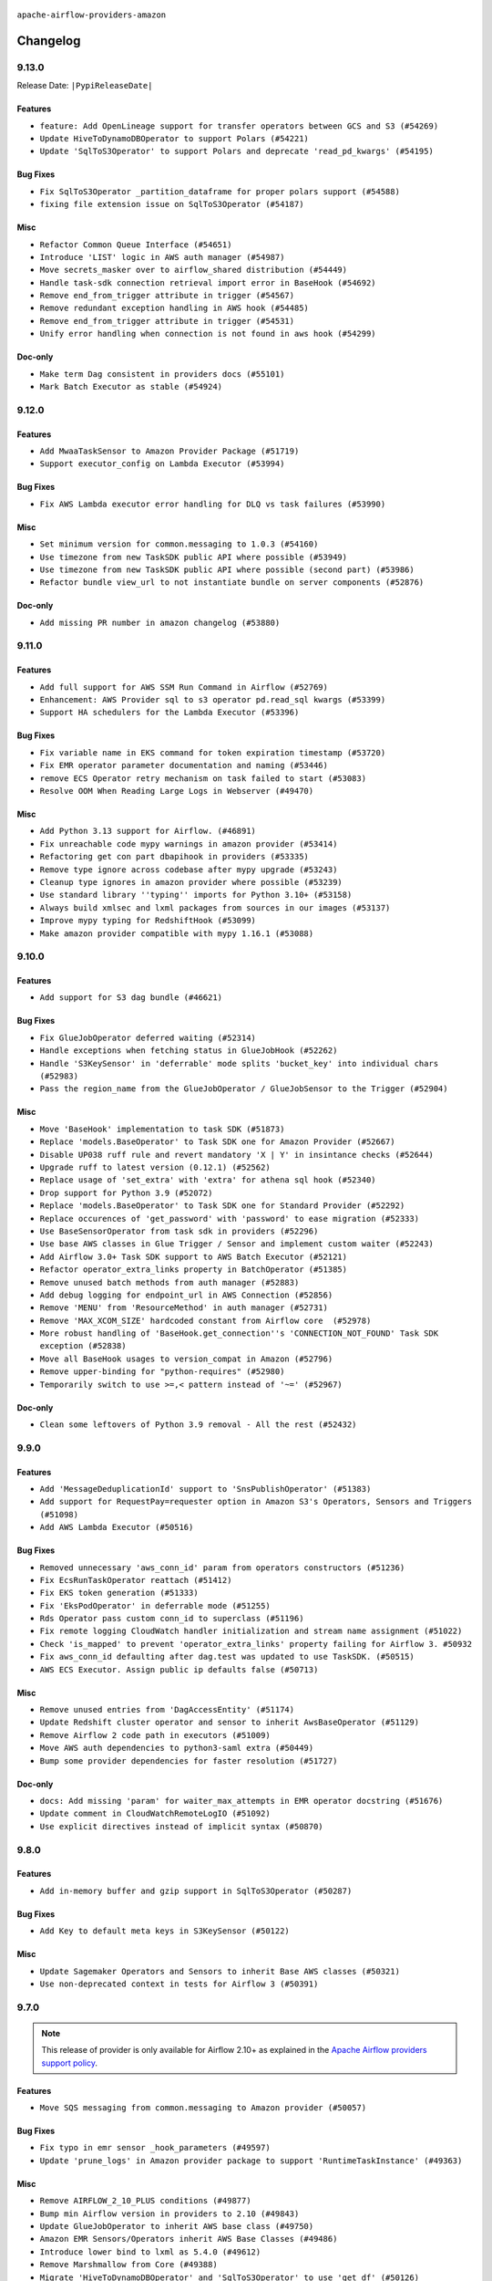  .. Licensed to the Apache Software Foundation (ASF) under one
    or more contributor license agreements.  See the NOTICE file
    distributed with this work for additional information
    regarding copyright ownership.  The ASF licenses this file
    to you under the Apache License, Version 2.0 (the
    "License"); you may not use this file except in compliance
    with the License.  You may obtain a copy of the License at

 ..   http://www.apache.org/licenses/LICENSE-2.0

 .. Unless required by applicable law or agreed to in writing,
    software distributed under the License is distributed on an
    "AS IS" BASIS, WITHOUT WARRANTIES OR CONDITIONS OF ANY
    KIND, either express or implied.  See the License for the
    specific language governing permissions and limitations
    under the License.


.. NOTE TO CONTRIBUTORS:
   Please, only add notes to the Changelog just below the "Changelog" header when there are some breaking changes
   and you want to add an explanation to the users on how they are supposed to deal with them.
   The changelog is updated and maintained semi-automatically by release manager.

``apache-airflow-providers-amazon``

Changelog
---------

9.13.0
......


Release Date: ``|PypiReleaseDate|``

Features
~~~~~~~~

* ``feature: Add OpenLineage support for transfer operators between GCS and S3 (#54269)``
* ``Update HiveToDynamoDBOperator to support Polars (#54221)``
* ``Update 'SqlToS3Operator' to support Polars and deprecate 'read_pd_kwargs' (#54195)``

Bug Fixes
~~~~~~~~~

* ``Fix SqlToS3Operator _partition_dataframe for proper polars support (#54588)``
* ``fixing file extension issue on SqlToS3Operator (#54187)``

Misc
~~~~

* ``Refactor Common Queue Interface (#54651)``
* ``Introduce 'LIST' logic in AWS auth manager (#54987)``
* ``Move secrets_masker over to airflow_shared distribution (#54449)``
* ``Handle task-sdk connection retrieval import error in BaseHook (#54692)``
* ``Remove end_from_trigger attribute in trigger (#54567)``
* ``Remove redundant exception handling in AWS hook (#54485)``
* ``Remove end_from_trigger attribute in trigger (#54531)``
* ``Unify error handling when connection is not found in aws hook (#54299)``

Doc-only
~~~~~~~~

* ``Make term Dag consistent in providers docs (#55101)``
* ``Mark Batch Executor as stable (#54924)``

.. Below changes are excluded from the changelog. Move them to
   appropriate section above if needed. Do not delete the lines(!):
   * ``Remove airflow.models.DAG (#54383)``
   * ``Add missing test for amazon/aws/executors/ecs/boto_schema.py (#54930)``
   * ``Move trigger_rule utils from 'airflow/utils'  to 'airflow.task'and integrate with Execution API spec (#53389)``
   * ``Make AWS notifier tests db independent (#54668)``
   * ``Replace API server's direct Connection access workaround in BaseHook (#54083)``
   * ``Switch pre-commit to prek (#54258)``
   * ``Mock AWS during Athena tests (#54576)``
   * ``make bundle_name not nullable (#47592)``
   * ``Add CI support for SQLAlchemy 2.0 (#52233)``

9.12.0
......

Features
~~~~~~~~

* ``Add MwaaTaskSensor to Amazon Provider Package (#51719)``
* ``Support executor_config on Lambda Executor (#53994)``

Bug Fixes
~~~~~~~~~

* ``Fix AWS Lambda executor error handling for DLQ vs task failures (#53990)``

Misc
~~~~

* ``Set minimum version for common.messaging to 1.0.3 (#54160)``
* ``Use timezone from new TaskSDK public API where possible (#53949)``
* ``Use timezone from new TaskSDK public API where possible (second part) (#53986)``
* ``Refactor bundle view_url to not instantiate bundle on server components (#52876)``

Doc-only
~~~~~~~~

* ``Add missing PR number in amazon changelog (#53880)``

.. Below changes are excluded from the changelog. Move them to
   appropriate section above if needed. Do not delete the lines(!):
   * ``SageMaker Unified Studios System Tests Update (#54038)``
   * ``Do not run export operations in 'example_dynamodb_to_s3' (#54158)``
   * ``Add system test for Lambda executor Dead Letter Queue (DLQ) processing (#54042)``
   * ``Fix 'importskip' statements in tests (#54135)``
   * ``Increase timeout to delete tables in 'example_s3_to_dynamodb' (#54096)``

9.11.0
......

Features
~~~~~~~~

* ``Add full support for AWS SSM Run Command in Airflow (#52769)``
* ``Enhancement: AWS Provider sql to s3 operator pd.read_sql kwargs (#53399)``
* ``Support HA schedulers for the Lambda Executor (#53396)``

Bug Fixes
~~~~~~~~~

* ``Fix variable name in EKS command for token expiration timestamp (#53720)``
* ``Fix EMR operator parameter documentation and naming (#53446)``
* ``remove ECS Operator retry mechanism on task failed to start (#53083)``
* ``Resolve OOM When Reading Large Logs in Webserver (#49470)``

Misc
~~~~

* ``Add Python 3.13 support for Airflow. (#46891)``
* ``Fix unreachable code mypy warnings in amazon provider (#53414)``
* ``Refactoring get con part dbapihook in providers (#53335)``
* ``Remove type ignore across codebase after mypy upgrade (#53243)``
* ``Cleanup type ignores in amazon provider where possible (#53239)``
* ``Use standard library ''typing'' imports for Python 3.10+ (#53158)``
* ``Always build xmlsec and lxml packages from sources in our images (#53137)``
* ``Improve mypy typing for RedshiftHook (#53099)``
* ``Make amazon provider compatible with mypy 1.16.1 (#53088)``

.. Below changes are excluded from the changelog. Move them to
   appropriate section above if needed. Do not delete the lines(!):
   * ``Change import in provider example dag (#53772)``
   * ``Deprecate decorators from Core (#53629)``
   * ``Replace 'mock.patch("utcnow")' with time_machine. (#53642)``
   * ``Fix typos 'aiflow' -> 'airflow' (#53603)``
   * ``Add support to example_emr_eks for LambdaExecutor environment (#53394)``
   * ``Cleanup mypy ignore in eks_test_utils (#53325)``
   * ``Handle ruff PT028 changes (#53235)``
   * ``Create connection with API instead of directly through Session (#53161)``
   * ``Make dag_version_id in TI non-nullable (#50825)``
   * ``Changing import path to 'airflow.sdk' in Amazon provider package (#50659)``

9.10.0
......

Features
~~~~~~~~

* ``Add support for S3 dag bundle (#46621)``

Bug Fixes
~~~~~~~~~

* ``Fix GlueJobOperator deferred waiting (#52314)``
* ``Handle exceptions when fetching status in GlueJobHook (#52262)``
* ``Handle 'S3KeySensor' in 'deferrable' mode splits 'bucket_key' into individual chars (#52983)``
* ``Pass the region_name from the GlueJobOperator / GlueJobSensor to the Trigger (#52904)``

Misc
~~~~

* ``Move 'BaseHook' implementation to task SDK (#51873)``
* ``Replace 'models.BaseOperator' to Task SDK one for Amazon Provider (#52667)``
* ``Disable UP038 ruff rule and revert mandatory 'X | Y' in insintance checks (#52644)``
* ``Upgrade ruff to latest version (0.12.1) (#52562)``
* ``Replace usage of 'set_extra' with 'extra' for athena sql hook (#52340)``
* ``Drop support for Python 3.9 (#52072)``
* ``Replace 'models.BaseOperator' to Task SDK one for Standard Provider (#52292)``
* ``Replace occurences of 'get_password' with 'password' to ease migration (#52333)``
* ``Use BaseSensorOperator from task sdk in providers (#52296)``
* ``Use base AWS classes in Glue Trigger / Sensor and implement custom waiter (#52243)``
* ``Add Airflow 3.0+ Task SDK support to AWS Batch Executor (#52121)``
* ``Refactor operator_extra_links property in BatchOperator (#51385)``
* ``Remove unused batch methods from auth manager (#52883)``
* ``Add debug logging for endpoint_url in AWS Connection (#52856)``
* ``Remove 'MENU' from 'ResourceMethod' in auth manager (#52731)``
* ``Remove 'MAX_XCOM_SIZE' hardcoded constant from Airflow core  (#52978)``
* ``More robust handling of 'BaseHook.get_connection''s 'CONNECTION_NOT_FOUND' Task SDK exception (#52838)``
* ``Move all BaseHook usages to version_compat in Amazon (#52796)``
* ``Remove upper-binding for "python-requires" (#52980)``
* ``Temporarily switch to use >=,< pattern instead of '~=' (#52967)``

Doc-only
~~~~~~~~

* ``Clean some leftovers of Python 3.9 removal - All the rest (#52432)``

.. Below changes are excluded from the changelog. Move them to
   appropriate section above if needed. Do not delete the lines(!):
   * ``Make sure all test version imports come from test_common (#52425)``
   * ``Added additional steps to QuickSights test prerequisites (#52198)``
   * ``examples dags: Update redshift node version dc2.large is deprecated (#52120)``
   * ``Updating AWS systest to do connection setup using ENV (#52073)``
   * ``Remove pytest.mark.db_test: airbyte and amazon providers where possible (#52017)``
   * ``Introducing fixture to create 'Connections' without DB in provider tests (#51930)``
   * ``Switch the Supervisor/task process from line-based to length-prefixed (#51699)``
   * ``Mocked time.sleep to avoid actual sleep time (#51752)``
   * ``Prepare release for July 2025 1st provider wave (#52727)``

9.9.0
.....

Features
~~~~~~~~

* ``Add 'MessageDeduplicationId' support to 'SnsPublishOperator' (#51383)``
* ``Add support for RequestPay=requester option in Amazon S3's Operators, Sensors and Triggers (#51098)``
* ``Add AWS Lambda Executor (#50516)``

Bug Fixes
~~~~~~~~~

* ``Removed unnecessary 'aws_conn_id' param from operators constructors (#51236)``
* ``Fix EcsRunTaskOperator reattach (#51412)``
* ``Fix EKS token generation (#51333)``
* ``Fix 'EksPodOperator' in deferrable mode (#51255)``
* ``Rds Operator pass custom conn_id to superclass (#51196)``
* ``Fix remote logging CloudWatch handler initialization and stream name assignment (#51022)``
* ``Check 'is_mapped' to prevent 'operator_extra_links' property failing for Airflow 3. #50932``
* ``Fix aws_conn_id defaulting after dag.test was updated to use TaskSDK. (#50515)``
* ``AWS ECS Executor. Assign public ip defaults false (#50713)``

Misc
~~~~

* ``Remove unused entries from 'DagAccessEntity' (#51174)``
* ``Update Redshift cluster operator and sensor to inherit AwsBaseOperator (#51129)``
* ``Remove Airflow 2 code path in executors (#51009)``
* ``Move AWS auth dependencies to python3-saml extra (#50449)``
* ``Bump some provider dependencies for faster resolution (#51727)``

Doc-only
~~~~~~~~

* ``docs: Add missing 'param' for waiter_max_attempts in EMR operator docstring (#51676)``
* ``Update comment in CloudWatchRemoteLogIO (#51092)``
* ``Use explicit directives instead of implicit syntax (#50870)``

.. Below changes are excluded from the changelog. Move them to
   appropriate section above if needed. Do not delete the lines(!):
   * ``Fix 'example_bedrock_batch_inference' (#51413)``
   * ``Fixed cross-merged tests that fail for Pytest 8.4.0 (#51366)``
   * ``Allow test migration to pytest 8.4.0 (#51349)``
   * ``Fix system test 'test_aws_auth_manager' (#51241)``
   * ``Fix 'StopIteration' error in AWS System Test 'variable_fetcher' when using remote executor (#51127)``

9.8.0
.....

Features
~~~~~~~~

* ``Add in-memory buffer and gzip support in SqlToS3Operator (#50287)``

Bug Fixes
~~~~~~~~~

* ``Add Key to default meta keys in S3KeySensor (#50122)``

Misc
~~~~

* ``Update Sagemaker Operators and Sensors to inherit Base AWS classes (#50321)``
* ``Use non-deprecated context in tests for Airflow 3 (#50391)``

.. Below changes are excluded from the changelog. Move them to
   appropriate section above if needed. Do not delete the lines(!):
   * ``Handle exception when building amazon documentation (#50417)``
   * ``AWS System Test Context: Don't set env_id at parse time (#50571)``

9.7.0
.....

.. note::
  This release of provider is only available for Airflow 2.10+ as explained in the
  `Apache Airflow providers support policy <https://github.com/apache/airflow/blob/main/PROVIDERS.rst#minimum-supported-version-of-airflow-for-community-managed-providers>`_.

Features
~~~~~~~~

* ``Move SQS messaging from common.messaging to Amazon provider (#50057)``

Bug Fixes
~~~~~~~~~

* ``Fix typo in emr sensor _hook_parameters (#49597)``
* ``Update 'prune_logs' in Amazon provider package to support 'RuntimeTaskInstance' (#49363)``

Misc
~~~~

* ``Remove AIRFLOW_2_10_PLUS conditions (#49877)``
* ``Bump min Airflow version in providers to 2.10 (#49843)``
* ``Update GlueJobOperator to inherit AWS base class (#49750)``
* ``Amazon EMR Sensors/Operators inherit AWS Base Classes (#49486)``
* ``Introduce lower bind to lxml as 5.4.0 (#49612)``
* ``Remove Marshmallow from Core (#49388)``
* ``Migrate 'HiveToDynamoDBOperator' and 'SqlToS3Operator' to use 'get_df' (#50126)``
* ``add root parent information to OpenLineage events (#49237)``
* ``Remove limits for aiobotocore limiting boto3 (#50285)``

.. Below changes are excluded from the changelog. Move them to
   appropriate section above if needed. Do not delete the lines(!):
   * ``Revert "Limit boto3 (#49939)" (#49948)``
   * ``Refactor connection creation in system tests to use REST API instead (#49804)``
   * ``Min provider version=2.10; use running_state freely (#49924)``
   * ``Also limit botocore when upgrading to latest (#49962)``
   * ``Add AWS auth manager to AWS provider.yaml (#49944)``
   * ``Limit boto3 (#49939)``
   * ``Avoid committing history for providers (#49907)``
   * ``Replace chicken-egg providers with automated use of unreleased packages (#49799)``
   * ``Fix AWS system test names (#49791)``
   * ``Update 'secure' in AWS auth manager (#49751)``
   * ``use NonNegativeInt for backfill_id (#49691)``
   * ``Fix AWS auth manager (#49588)``
   * ``Fix AWS auth manager system test (#49561)``
   * ``Make AWS auth manager compatible with AF3 (#49419)``
   * ``capitalize the term airflow (#49450)``
   * ``Use Label class from task sdk in providers (#49398)``
   * ``Add Stop AutoML Job to the Sagemaker system test to clean up. (#49325)``
   * ``Update description of provider.yaml dependencies (#50231)``
   * ``Prepare ad hoc release for providers May 2025 (#50166)``

9.6.1
.....

Bug Fixes
~~~~~~~~~

* ``Fix 'EksClusterStateSensor'. Save 'region' as attribute (#49138)``
* ``Decrease default value of 'waiter_max_attempts' in 'MwaaTriggerDagRunOperator' (#49136)``
* ``Increase default value of 'waiter_max_attempts' in 'BedrockBatchInferenceOperator' (#49090)``

Misc
~~~~

* ``Use contextlib.suppress(exception) instead of try-except-pass and add SIM105 ruff rule (#49251)``
* ``Add base_url fallback for aws auth_manager (#49305)``
* ``remove superfluous else block (#49199)``
* ``AWS Batch Operators/Sensors inherit AWS Base classes (#49172)``
* ``Help pip to find appropriate boto for aiobotocore (#49166)``
* ``Update EKS Operators and Sensors to inherit AWS base classes (#48192)``

.. Below changes are excluded from the changelog. Move them to
   appropriate section above if needed. Do not delete the lines(!):
   * ``Unpause DAG in AWS MWAA system test (#49145)``
   * ``Fix AWS auth manager system test (#49072)``

9.6.0
.....

Features
~~~~~~~~

* ``Add Bedrock Batch Inference Operator and accompanying parts (#48468)``
* ``Update ECS executor to support Task SDK (#48513)``

Bug Fixes
~~~~~~~~~

* ``Handle NoCredentialsError in waiter_with_logging.py (#48946)``
* ``Bedrock Batch Inference - Trying to stop a completed job is a successful result (#48964)``
* ``S3Hook: remove error return on inactivity period check (#48782)``

Misc
~~~~

* ``Rename list_jobs method to describe_jobs in GlueJobHook (#48904)``
* ``Fix typo in docstring for MwaaHook (#48980)``
* ``Update Amazon RDS Operators and Sensors to inherit AWS Base classes (#48872)``
* ``Change provider-specific dependencies to refer to providers (#48843)``

.. Below changes are excluded from the changelog. Move them to
   appropriate section above if needed. Do not delete the lines(!):
   * ``Refactor AWS system tests to not use @task.branch (#48973)``
   * ``Fix botocore version in Amazon provider docs to match 'pyproject.toml' (#48981)``
   * ``Remove unnecessary entries in get_provider_info and update the schema (#48849)``
   * ``Remove fab from preinstalled providers (#48457)``
   * ``Improve documentation building iteration (#48760)``
   * ``Fix default base value (#49013)``

9.5.0
.....

Features
~~~~~~~~

* ``Add a backup implementation in AWS MwaaHook for calling the MWAA API (#47035)``
* ``Add AWS SageMaker Unified Studio Workflow Operator (#45726)``
* ``Add error statuses check in RdsExportTaskExistenceSensor  (#46917)``
* ``Common Message Queue (#46694)``
* ``add startTime to paginator.paginate when fetching logs in GlueJobHook (#46950)``
* ``Add MwaaDagRunSensor to Amazon Provider Package (#46945)``
* ``Add wait/defer support - MwaaTriggerDagRunOperator (#47528)``
* ``Add deferrable support for MwaaDagRunSensor (#47527)``

Bug Fixes
~~~~~~~~~

* ``Fix aws trigger tests, use get_async_conn for mock object (#47515)``
* ``fix: don't use blocking property access for async purposes (#47326)``
* ``Fix and simplify 'get_permitted_dag_ids' in auth manager (#47458)``
* ``Log state for EMR Containers sensor on failure (#47125)``
* ``Don't expect default conns in S3ToRedshiftOperator (#48363)``
* ``Don't expect default connections to be present in RedshiftToS3Operator (#47968)``
* ``fix PosixPath not working with file create_asset in download_file of S3Hook (#47880)``
* ``Fix Cloudwatch remote logging (#48774)``
* ``Fix 'conf.get_boolean("api", "ssl_cert")' (#48465)``
* ``Fix signature of 'BatchWaitersHook.get_waiter' not matching parent class (#48581)``

Misc
~~~~

* ``Relocate airflow.auth to airflow.api_fastapi.auth (#47492)``
* ``AIP-72: Moving BaseOperatorLink to task sdk (#47008)``
* ``Add some typing and require kwargs for auth manager (#47455)``
* ``AIP-84 - Add Auth for Assets (#47136)``
* ``Base AWS classes - S3 (#47321)``
* ``Remove unused methods from auth managers (#47316)``
* ``Move api-server to port 8080 (#47310)``
* ``Render structured logs in the new UI rather than showing raw JSON (#46827)``
* ``Remove old UI and webserver (#46942)``
* ``Don't remove log groups from example_glue.py (#47128)``
* ``Move 'fastapi-api' command to 'api-server' (#47076)``
* ``Remove '/webapp' prefix from new UI (#47041)``
* ``Restricting moto 5.1.0 to fix ci (#47005)``
* ``Bump minimum boto3 version to 1.37.0 (#48238)``
* ``Move BaseNotifier to Task SDK (#48008)``
* ``Updating EC2 Operators and Sensors with AWS Base classes (#47931)``
* ``Bump mypy-boto3-appflow>=1.37.0 (#47912)``
* ``Lower bind xmlsec dependency version (#47696)``
* ``Clarify the Redshift delete cluster operator messaging. (#48652)``
* ``Rework remote task log handling for the structlog era. (#48491)``
* ``Move 'BaseSensorOperator' to TaskSDK definitions (#48244)``
* ``Cookies in non TLS mode (#48453)``

.. Below changes are excluded from the changelog. Move them to
   appropriate section above if needed. Do not delete the lines(!):
   * ``Add skipimport check for aiobotocore module in aws trigger tests (#47512)``
   * ``Move tests_common package to devel-common project (#47281)``
   * ``Fix codespell issues detected by new codespell (#47259)``
   * ``Improve documentation for updating provider dependencies (#47203)``
   * ``Add legacy namespace packages to airflow.providers (#47064)``
   * ``Replace 'external_trigger' check with DagRunType (#45961)``
   * ``Remove extra whitespace in provider readme template (#46975)``
   * ``Fix TestRdsCopyDbSnapshotOperator tests (#47006)``
   * ``Fix new UI when running outside of breeze (#46991)``
   * ``Upgrade flit to 3.11.0 (#46938)``
   * ``Upgrade providers flit build requirements to 3.12.0 (#48362)``
   * ``(Re)move old dependencies from the old FAB UI (#48007)``
   * ``Move airflow sources to airflow-core package (#47798)``
   * ``Update example_s3 system test (#47974)``
   * ``Set 'wait_for_completion' to True in example_mwaa system test (#47877)``
   * ``Fix AWS auth manager system test (#47876)``
   * ``AIP-72: Handle Custom XCom Backend on Task SDK (#47339)``
   * ``Remove links to x/twitter.com (#47801)``
   * ``Test 'MwaaHook''s IAM fallback in system test (#47759)``
   * ``Update Dockerfile in aws execs docs (#47799)``
   * ``Update AWS auth manager system test to handle new way of passing JWT token (#47794)``
   * ``Rename 'get_permitted_dag_ids' and 'filter_permitted_dag_ids' to 'get_authorized_dag_ids' and 'filter_authorized_dag_ids' (#47640)``
   * ``Set JWT token to localStorage from cookies (#47432)``
   * ``Re-work JWT Validation and Generation to use public/private key and official claims (#46981)``
   * ``AIP-84 Add Auth for DAG Versioning (#47553)``
   * ``Introduce 'filter_authorized_menu_items' to filter menu items based on permissions (#47681)``
   * ``AIP-84 Add Auth for backfill (#47482)``
   * ``test(aws): Fix aws trigger tests, use get_async_conn for mock object (#47667)``
   * ``Adding xmlsec pin in amazon provider (#47656)``
   * ``Add 'get_additional_menu_items' in auth manager interface to extend the menu (#47468)``
   * ``Use a single http tag to report the server's location to front end, not two (#47572)``
   * ``AIP 84 - Add auth for asset alias (#47241)``
   * ``Prepare docs for Mar 1st wave of providers (#47545)``
   * ``Simplify tooling by switching completely to uv (#48223)``
   * ``Fix usage of mock_cmd in ECS executor unit tests (#48593)``
   * ``Fix failing eks tests with new moto 5.1.2 (#48556)``
   * ``Upgrade ruff to latest version (#48553)``
   * ``Prepare docs for Mar 2nd wave of providers (#48383)``

9.4.0
.....

.. note::
  This version has no code changes. It's released due to yank of previous version due to packaging issues.

9.3.0
.....

.. warning::
  * ``The experimental AWS auth manager is no longer compatible with Airflow 2``

Features
~~~~~~~~

* ``Add MwaaTriggerDagRunOperator and MwaaHook to Amazon Provider Package (#46579)``
* ``Adding extra links for EC2 (#46340)``
* ``Allow to pass container_name parameter to EcsRunTaskOperator (#46152)``
* ``Adding DataSync links (#46292)``
* ``Added extra links for Comprehend operators (#46031)``
* ``Add support for timeout to BatchOperator (#45660)``
* ``Adding SageMaker Transform extra link (#45677)``
* ``Add MessageDeduplicationId support to AWS SqsPublishOperator (#45051)``

Bug Fixes
~~~~~~~~~

* ``Rework the TriggererJobRunner to run triggers in a process without DB access (#46677)``
* ``Fix schema path in AWS auth manager system test due to restructure (#46625)``
* ``Increase retries in 'EmrContainerHook.create_emr_on_eks_cluster' (#46562)``
* ``Update 'create_emr_on_eks_cluster' method to try when "cluster is not reachable as its connection is currently being updated" (#46497)``
* ``Generate partition aware STS endpoints for EKS Hook (#45725)``
* ``Sagemaker Operator Character limit fix  (#45551)``
* ``Fix 'fetch_access_token_for_cluster' in EKS hook (#45469)``
* ``The DMS waiter replication_terminal_status has been extended to proceed on 2 additional states: "created" and "deprovisioned" (#46684)``

Misc
~~~~

* ``AIP-72: Improving Operator Links Interface to Prevent User Code Execution in Webserver (#46613)``
* ``Update 'example_sqs' to not use 'logical_date' (#46696)``
* ``Change improper AirflowProviderDeprecationWarning ignore to DeprecationWarning ignore for 3.12 tests (#46612)``
* ``Update AWS auth manager to use Fastapi instead of Flask (#46381)``
* ``AIP-72: Move Secrets Masker to task SDK (#46375)``
* ``Swap CeleryExecutor over to use TaskSDK for execution. (#46265)``
* ``Make parameter 'user' mandatory for all methods in the auth manager interface (#45986)``
* ``Add 'run_job_kwargs' as templated field in 'GlueJobOperator' (#45973)``
* ``Use Protocol for 'OutletEventAccessor' (#45762)``
* ``AIP-72: Support better type-hinting for Context dict in SDK  (#45583)``
* ``Remove classes from 'typing_compat' that can be imported directly (#45589)``
* ``Move Literal alias into TYPE_CHECKING block (#45345)``
* ``Remove marshmallow version restriction; update deprecated usages (#45499)``
* ``Remove obsolete pandas specfication for pre-python 3.9 (#45399)``
* ``Add option in auth manager interface to define FastAPI api (#45009)``

.. Below changes are excluded from the changelog. Move them to
   appropriate section above if needed. Do not delete the lines(!):
   * ``Move provider_tests to unit folder in provider tests (#46800)``
   * ``Removed the unused provider's distribution (#46608)``
   * ``Migrate Amazon provider package (#46590)``
   * ``move standard, alibaba and common.sql provider to the new structure (#45964)``
   * ``Revert "Fix fetch_access_token_for_cluster in EKS hook" (#45526)``
   * ``Fix the way to get STS endpoint in EKS hook (#45520)``
   * ``update outdated hyperlinks referencing provider package files (#45332)``

9.2.0
.....

.. note::
  This release of provider is only available for Airflow 2.9+ as explained in the
  `Apache Airflow providers support policy <https://github.com/apache/airflow/blob/main/PROVIDERS.rst#minimum-supported-version-of-airflow-for-community-managed-providers>`_.

Features
~~~~~~~~

* ``Add DMS Serverless Operators (#43988)``
* ``Add fail_on_file_not_exist option to SFTPToS3Operator (#44320)``
* ``Add 'wait_policy' option to 'EmrCreateJobFlowOperator' (#44055)``
* ``Add meta_data_directive to 'S3CopyObjectOperator' (#44160)``

Misc
~~~~

* ``Remove references to AIRFLOW_V_2_9_PLUS (#44987)``
* ``Bump minimum Airflow version in providers to Airflow 2.9.0 (#44956)``
* ``Consistent way of checking Airflow version in providers (#44686)``
* ``Remove unnecessary compatibility code in S3 asset import (#44714)``
* ``Remove AIP-44 from taskinstance (#44540)``
* ``Add do_xcom_push documentation in EcsRunTaskOperator (#44440)``
* ``Move Asset user facing components to task_sdk (#43773)``
* ``Set up JWT token authentication in Fast APIs (#42634)``
* ``Bump to mypy-boto3-appflow and pass without '# type: ignore[arg-type]' (#44115)``
* ``Update DAG example links in multiple providers documents (#44034)``


.. Below changes are excluded from the changelog. Move them to
   appropriate section above if needed. Do not delete the lines(!):
   * ``Use Python 3.9 as target version for Ruff & Black rules (#44298)``

.. Review and move the new changes to one of the sections above:
   * ``Fix deferrable RedshiftClusterSensor (#45098)``
   * ``Update path of example dags in docs (#45069)``

9.1.0
.....

Features
~~~~~~~~

* ``feat: add OpenLineage support for RedshiftToS3Operator (#41632)``
* ``Add 'SageMakerProcessingSensor' (#43144)``
* ``Make 'RedshiftDataOperator'  handle multiple queries (#42900)``

Bug Fixes
~~~~~~~~~

* ``fix(providers/amazon): alias is_authorized_dataset to is_authorized_asset (#43470)``
* ``Remove returns in final clause of athena hooks (#43426)``
* ``fix: replace \s with space in EksHook (#43849)``
* ``Fix 'HttpToS3Operator' throws exception if s3_bucket parameter is not passed (#43828)``
* ``Add 'container_name' and update 'awslogs_stream_prefix' pattern (#43138)``
* ``Check if awslogs_stream_prefix already ends with container_name (#43724)``
* ``bugfix description should be optional for openlineage integration with 'AthenaOperator' (#43576)``
* ``(bugfix): 'EcsRunTaskOperator' decouple 'volume_configurations' from 'capacity_provider_strategy' (#43047)``
* ``GlueJobOperator: add option to wait for cleanup before returning job status (#43688)``
* ``Resolve 'GlueJobTrigger' serialization bug causing verbose to always be True (#43622)``
* ``Remove returns in final clause of S3ToDynamoDBOperator (#43456)``

Misc
~~~~

* ``Remove sqlalchemy-redshift dependency (#43271)``
* ``feat(providers/amazon): Use asset in common provider (#43110)``
* ``Restrict looker-sdk version 24.18.0 and microsoft-kiota-http 1.3.4 (#42954)``
* ``Limit mypy-boto3-appflow (#43436)``
* ``Move PythonOperator to Standard provider (#42081)``
* ``Add support for semicolon stripping to DbApiHook, PrestoHook, and TrinoHook (#41916)``
* ``Remove deprecations from cncf.kubernetes provider (#43689)``
* ``Fix docstring for AthenaTrigger (#43616)``

.. Below changes are excluded from the changelog. Move them to
   appropriate section above if needed. Do not delete the lines(!):
   * ``Remove TaskContextLogger (#43183)``
   * ``Split providers out of the main "airflow/" tree into a UV workspace project (#42505)``
   * ``Start porting DAG definition code to the Task SDK (#43076)``
   * ``Prepare docs for Oct 2nd wave of providers (#43409)``
   * ``Prepare docs for Oct 2nd wave of providers RC2 (#43540)``
   * ``Prepare docs for Oct 2nd wave of providers rc3 (#43613)``

9.0.0
.....

Breaking changes
~~~~~~~~~~~~~~~~

.. warning::
  In order to support session reuse in RedshiftData operators, the following breaking changes were introduced:

  The ``database`` argument is now optional and as a result was moved after the ``sql`` argument which is a positional
  one. Update your DAGs accordingly if they rely on argument order. Applies to:

  * ``RedshiftDataHook``'s ``execute_query`` method
  * ``RedshiftDataOperator``

  ``RedshiftDataHook``'s ``execute_query`` method now returns a ``QueryExecutionOutput`` object instead of just the
  statement ID as a string.

  ``RedshiftDataHook``'s ``parse_statement_resposne`` method was renamed to ``parse_statement_response``.

  ``S3ToRedshiftOperator``'s ``schema`` argument is now optional and was moved after the ``s3_key`` positional argument.
  Update your DAGs accordingly if they rely on argument order.


.. warning::
  All deprecated classes, parameters and features have been removed from the Amazon provider package.
  The following breaking changes were introduced:

  * Hooks

    * Removed ``sleep_time`` parameter from ``AthenaHook``. Use ``poll_query_status`` instead
    * Removed ``BaseAsyncSessionFactory``
    * Removed ``AwsBaseAsyncHook``
    * Removed ``start_from_head`` parameter from ``AwsLogsHook.get_log_events`` method
    * Removed ``sts_hook`` property from ``QuickSightHook``
    * Removed ``RedshiftAsyncHook``
    * Removed S3 connection type. Please use ``aws`` as ``conn_type`` instead, and specify ``bucket_name`` in ``service_config.s3`` within ``extras``
    * Removed ``wait_for_completion``, ``check_interval`` and ``verbose`` parameters from ``SageMakerHook.start_pipeline`` method
    * Removed ``wait_for_completion``, ``check_interval`` and ``verbose`` parameters from ``SageMakerHook.stop_pipeline`` method

  * Operators

    * Removed ``source`` parameter from ``AppflowRunOperator``
    * Removed ``overrides`` parameter from ``BatchOperator``. Use ``container_overrides`` instead
    * Removed ``status_retries`` parameter from ``BatchCreateComputeEnvironmentOperator``
    * Removed ``get_hook`` method from ``DataSyncOperator``. Use ``hook`` property instead
    * Removed ``wait_for_completion``, ``waiter_delay`` and ``waiter_max_attempts`` parameters from ``EcsDeregisterTaskDefinitionOperator``. Please use ``waiter_max_attempts`` and ``waiter_delay`` instead
    * Removed ``wait_for_completion``, ``waiter_delay`` and ``waiter_max_attempts`` parameters from ``EcsRegisterTaskDefinitionOperator``. Please use ``waiter_max_attempts`` and ``waiter_delay`` instead
    * Removed ``eks_hook`` property from ``EksCreateClusterOperator``. Use ``hook`` property instead
    * Removed ``pod_context``, ``pod_username`` and ``is_delete_operator_pod`` parameters from ``EksPodOperator``
    * Removed ``waiter_countdown`` and ``waiter_check_interval_seconds`` parameters from ``EmrStartNotebookExecutionOperator``. Please use ``waiter_max_attempts`` and ``waiter_delay`` instead
    * Removed ``waiter_countdown`` and ``waiter_check_interval_seconds`` parameters from ``EmrStopNotebookExecutionOperator``. Please use ``waiter_max_attempts`` and ``waiter_delay`` instead
    * Removed ``max_tries`` parameter from ``EmrContainerOperator``. Use ``max_polling_attempts`` instead
    * Removed ``waiter_countdown`` and ``waiter_check_interval_seconds`` parameters from ``EmrCreateJobFlowOperator``. Please use ``waiter_max_attempts`` and ``waiter_delay`` instead
    * Removed ``waiter_countdown`` and ``waiter_check_interval_seconds`` parameters from ``EmrServerlessCreateApplicationOperator``. Please use ``waiter_max_attempts`` and ``waiter_delay`` instead
    * Removed ``waiter_countdown`` and ``waiter_check_interval_seconds`` parameters from ``EmrServerlessStartJobOperator``. Please use ``waiter_max_attempts`` and ``waiter_delay`` instead
    * Removed ``waiter_countdown`` and ``waiter_check_interval_seconds`` parameters from ``EmrServerlessStopApplicationOperator``. Please use ``waiter_max_attempts`` and ``waiter_delay`` instead
    * Removed ``waiter_countdown`` and ``waiter_check_interval_seconds`` parameters from ``EmrServerlessDeleteApplicationOperator``. Please use ``waiter_max_attempts`` and ``waiter_delay`` instead
    * Removed ``delay`` parameter from ``GlueDataBrewStartJobOperator``. Use ``waiter_delay`` instead
    * Removed ``hook_params`` parameter from ``RdsBaseOperator``
    * Removed ``increment`` as possible value from ``action_if_job_exists`` parameter from ``SageMakerProcessingOperator``
    * Removed ``increment`` as possible value from ``action_if_job_exists`` parameter from ``SageMakerTransformOperator``
    * Removed ``increment`` as possible value from ``action_if_job_exists`` parameter from ``SageMakerTrainingOperator``

  * Secrets

    * Removed from ``full_url_mode`` and ``are_secret_values_urlencoded`` as possible key in ``kwargs`` from ``SecretsManagerBackend``

  * Sensors

    * Removed ``get_hook`` method from ``BatchSensor``. Use ``hook`` property instead
    * Removed ``get_hook`` method from ``DmsTaskBaseSensor``. Use ``hook`` property instead
    * Removed ``get_hook`` method from ``EmrBaseSensor``. Use ``hook`` property instead
    * Removed ``get_hook`` method from ``GlueCatalogPartitionSensor``. Use ``hook`` property instead
    * Removed ``get_hook`` method from ``GlueCrawlerSensor``. Use ``hook`` property instead
    * Removed ``quicksight_hook`` property from ``QuickSightSensor``. Use ``QuickSightSensor.hook`` instead
    * Removed ``sts_hook`` property from ``QuickSightSensor``
    * Removed ``get_hook`` method from ``RedshiftClusterSensor``. Use ``hook`` property instead
    * Removed ``get_hook`` method from ``S3KeySensor``. Use ``hook`` property instead
    * Removed ``get_hook`` method from ``SageMakerBaseSensor``. Use ``hook`` property instead
    * Removed ``get_hook`` method from ``SqsSensor``. Use ``hook`` property instead
    * Removed ``get_hook`` method from ``StepFunctionExecutionSensor``. Use ``hook`` property instead

  * Transfers

    * Removed ``aws_conn_id`` parameter from ``AwsToAwsBaseOperator``. Use ``source_aws_conn_id`` instead
    * Removed ``bucket`` and ``delimiter`` parameters from ``GCSToS3Operator``. Use ``gcs_bucket`` instead of ``bucket``

  * Triggers

    * Removed ``BatchOperatorTrigger``. Use ``BatchJobTrigger`` instead
    * Removed ``BatchSensorTrigger``. Use ``BatchJobTrigger`` instead
    * Removed ``region`` parameter from ``EksCreateFargateProfileTrigger``. Use ``region_name`` instead
    * Removed ``region`` parameter from ``EksDeleteFargateProfileTrigger``. Use ``region_name`` instead
    * Removed ``poll_interval`` and ``max_attempts`` parameters from ``EmrCreateJobFlowTrigger``. Use ``waiter_delay`` and ``waiter_max_attempts`` instead
    * Removed ``poll_interval`` and ``max_attempts`` parameters from ``EmrTerminateJobFlowTrigger``. Use ``waiter_delay`` and ``waiter_max_attempts`` instead
    * Removed ``poll_interval`` parameter from ``EmrContainerTrigger``. Use ``waiter_delay`` instead
    * Removed ``poll_interval`` parameter from ``GlueCrawlerCompleteTrigger``. Use ``waiter_delay`` instead
    * Removed ``delay`` and ``max_attempts`` parameters from ``GlueDataBrewJobCompleteTrigger``. Use ``waiter_delay`` and ``waiter_max_attempts`` instead
    * Removed ``RdsDbInstanceTrigger``. Use the other RDS triggers such as ``RdsDbDeletedTrigger``, ``RdsDbStoppedTrigger`` or ``RdsDbAvailableTrigger``
    * Removed ``poll_interval`` and ``max_attempts`` parameters from ``RedshiftCreateClusterTrigger``. Use ``waiter_delay`` and ``waiter_max_attempts`` instead
    * Removed ``poll_interval`` and ``max_attempts`` parameters from ``RedshiftPauseClusterTrigger``. Use ``waiter_delay`` and ``waiter_max_attempts`` instead
    * Removed ``poll_interval`` and ``max_attempts`` parameters from ``RedshiftCreateClusterSnapshotTrigger``. Use ``waiter_delay`` and ``waiter_max_attempts`` instead
    * Removed ``poll_interval`` and ``max_attempts`` parameters from ``RedshiftResumeClusterTrigger``. Use ``waiter_delay`` and ``waiter_max_attempts`` instead
    * Removed ``poll_interval`` and ``max_attempts`` parameters from ``RedshiftDeleteClusterTrigger``. Use ``waiter_delay`` and ``waiter_max_attempts`` instead
    * Removed ``SageMakerTrainingPrintLogTrigger``. Use ``SageMakerTrigger`` instead

  * Utils

    * Removed ``test_endpoint_url`` as possible key in ``extra_config`` from ``AwsConnectionWrapper``. Please set ``endpoint_url`` in ``service_config.sts`` within ``extras``
    * Removed ``s3`` as possible value in ``conn_type`` from ``AwsConnectionWrapper``. Please update your connection to have ``conn_type='aws'``
    * Removed ``session_kwargs`` as key in connection extra config. Please specify arguments passed to boto3 session directly
    * Removed ``host`` from AWS connection, please set it in ``extra['endpoint_url']`` instead
    * Removed ``region`` parameter from ``AwsHookParams``. Use ``region_name`` instead

* ``Remove deprecated stuff from Amazon provider package (#42450)``
* ``Support session reuse in 'RedshiftDataOperator' (#42218)``

Features
~~~~~~~~

* ``Add STOPPED to the failure cases for Sagemaker Training Jobs (#42423)``

Bug Fixes
~~~~~~~~~

* ``'S3DeleteObjects' Operator: Handle dates passed as strings (#42464)``
* ``Small fix to AWS AVP cli init script (#42479)``
* ``Make the AWS logging faster by reducing the amount of sleep (#42449)``
* ``Fix logout in AWS auth manager (#42447)``
* ``fix(providers/amazon): handle ClientError raised after key is missing during table.get_item (#42408)``

Misc
~~~~

* ``Drop python3.8 support core and providers (#42766)``
* ``Removed conditional check for task context logging in airflow version 2.8.0 and above (#42764)``
* ``Rename dataset related python variable names to asset (#41348)``
* ``Remove identity center auth manager cli (#42481)``
* ``Refactor AWS Auth manager user output (#42454)``
* ``Remove 'sqlalchemy-redshift' dependency from Amazon provider (#42830)``
* ``Revert "Remove 'sqlalchemy-redshift' dependency from Amazon provider" (#42864)``

8.29.0
......

Features
~~~~~~~~

* ``Adding support for volume configurations in ECSRunTaskOperator (#42087)``
* ``Openlineage s3 to redshift operator integration (#41575)``

Bug Fixes
~~~~~~~~~

* ``ECSExecutor: Drop params that aren't compatible with EC2 (#42228)``
* ``Fix 'GlueDataBrewStartJobOperator' template fields (#42073)``
* ``validate aws service exceptions in waiters (#41941)``
* ``Fix treatment of "#" in S3Hook.parse_s3_url() (#41796)``
* ``fix: remove part of openlineage extraction from S3ToRedshiftOperator (#41631)``
* ``filename template arg in providers file task handlers backward compitability support (#41633)``
* ``fix: select_query should have precedence over default query in RedshiftToS3Operator (#41634)``

Misc
~~~~

* ``Actually move saml to amazon provider (mistakenly added in papermill) (#42148)``
* ``Use base aws classes in AWS Glue DataBrew Operators/Triggers (#41848)``
* ``Move 'register_views' to auth manager interface (#41777)``
* ``airflow.models.taskinstance deprecations removed (#41784)``
* ``remove deprecated soft_fail from providers (#41710)``
* ``remove deprecated soft_fail from providers part2 (#41727)``
* ``Limit watchtower as depenendcy as 3.3.0 breaks moin. (#41612)``
* ``Remove deprecated log handler argument filename_template (#41552)``

8.28.0
......

.. note::
  This release of provider is only available for Airflow 2.8+ as explained in the
  `Apache Airflow providers support policy <https://github.com/apache/airflow/blob/main/PROVIDERS.rst#minimum-supported-version-of-airflow-for-community-managed-providers>`_.

.. warning:: When deferrable mode was introduced for ``RedshiftDataOperator``, in version 8.17.0, tasks configured with
  ``deferrable=True`` and ``wait_for_completion=True`` would not enter the deferred state. Instead, the task would occupy
  an executor slot until the statement was completed. A workaround may have been to set ``wait_for_completion=False``.
  In this version, tasks set up with ``wait_for_completion=False`` will not wait anymore, regardless of the value of
  ``deferrable``.

Features
~~~~~~~~

* ``Add incremental export and cross account export functionality in 'DynamoDBToS3Operator' (#41304)``
* ``EKS Overrides for AWS Batch submit_job (#40718)``

Bug Fixes
~~~~~~~~~

* ``Fix 'AwsTaskLogFetcher' missing logs (#41515)``
* ``Fix the Exception name and unpin dependency in 'RdsHook' (#41256)``
* ``Fix RedshiftDataOperator not running in deferred mode as expected (#41206)``

Misc
~~~~

* ``Partial fix for example_dynamodb_to_s3.py (#41517)``
* ``Remove deprecated code is AWS provider (#41407)``
* ``Bump minimum Airflow version in providers to Airflow 2.8.0 (#41396)``
* ``Limit moto temporarily - 5.0.12 is breaking our tests (#41244)``


.. Below changes are excluded from the changelog. Move them to
   appropriate section above if needed. Do not delete the lines(!):
   * ``typo (#41381)``

8.27.0
......

Features
~~~~~~~~

* ``Add RedriveExecution support to 'StepFunctionStartExecutionOperator' (#40976)``
* ``openlineage: add support for hook lineage for S3Hook (#40819)``
* ``Introduce Amazon Kinesis Analytics V2 (Managed Service for Apache Flink application)  (#40765)``

Bug Fixes
~~~~~~~~~

* ``Make EMR Container Trigger max attempts retries match the Operator (#41008)``
* ``Fix 'RdsStopDbOperator' operator in deferrable mode (#41059)``
* ``Fix 'RedshiftCreateClusterOperator' to always specify 'PubliclyAccessible' (#40872)``
* ``Fix Redshift cluster operators and sensors using deferrable mode (#41191)``
* ``Fix 'EmrServerlessStartJobOperator' with deferrable mode (#41103)``

Misc
~~~~

* ``Update 'example_redshift' and 'example_redshift_s3_transfers' to use 'RedshiftDataHook' instead of 'RedshiftSQLHook' (#40970)``
* ``openlineage: migrate OpenLineage provider to V2 facets. (#39530)``
* ``[AIP-62] Translate AIP-60 URI to OpenLineage (#40173)``
* ``Move AWS Managed Service for Apache Flink sensor states to Hook (#40896)``
* ``Replace usages of task context logger with the log table (#40867)``
* ``Deprecate 'SageMakerTrainingPrintLogTrigger' (#41158)``

.. Below changes are excluded from the changelog. Move them to
   appropriate section above if needed. Do not delete the lines(!):
   * ``Prepare Providers docs ad hoc release (#41074)``

8.26.0
......

.. note::
  Reduce memory footprint of S3KeyTrigger
  Decorator ``provide_bucket_name_async`` is removed.
  Async does not require a separated decorator.
  The old one is removed and users can use ``provide_bucket_name`` for coroutine functions, async iterators, and normal synchronous functions.
  Hook method ``get_file_metadata_async`` is now an async iterator
  Previously, the metadata objects were accumulated in a list.  Now the objects are yielded as we page through the results.  To get a list you may use ``async for`` in a list comprehension.
  S3KeyTrigger avoids loading all positive matches into memory in some circumstances

.. note::
  This release contains significant resources utilization improvements for async sessions

Features
~~~~~~~~

* ``Do not dynamically determine op links for emr serverless (#40627)``
* ``Be able to remove ACL in S3 hook's copy_object (#40518)``
* ``feat(aws): provide the context to check_fn in S3 sensor (#40686)``

Bug Fixes
~~~~~~~~~

* ``fix OpenLineage extraction for AthenaOperator (#40545)``
* ``Reduce memory footprint of s3 key trigger (#40473)``
* ``Adding cluster to ecs trigger event to avoid defer error (#40482)``
* ``Fix deferrable AWS SageMaker operators (#40706)``
* ``Make 'AwsAuthManager' compatible with only Airflow >= 2.9 (#40690)``
* ``Add serialization opt to s3 operator (#40659)``

Misc
~~~~

* ``Use base aws classes in AWS Glue Data Catalog Sensors (#40492)``
* ``Use base aws classes in AWS Glue Crawlers Operators/Sensors/Triggers (#40504)``
* ``Share data loader to across asyncio boto sessions (#40658)``
* ``Send executor logs to task logs in 'EcsExecutor' (#40468)``
* ``Send executor logs to task logs in 'AwsBatchExecutor' (#40698)``


.. Below changes are excluded from the changelog. Move them to
   appropriate section above if needed. Do not delete the lines(!):
   * ``Fix docs build re aws changelog (#40488)``
   * ``Remove todo re bucket_name decorator in s3 hook (#40485)``
   * ``Enable enforcing pydocstyle rule D213 in ruff. (#40448)``
   * ``Prepare docs 1st wave July 2024 (#40644)``

8.25.0
......

Features
~~~~~~~~

* ``Add Amazon Comprehend Document Classifier (#40287)``

Bug Fixes
~~~~~~~~~

* ``Fix 'importlib_metadata' import in aws utils (#40134)``
* ``openlineage, redshift: do not call DB for schemas below Airflow 2.10 (#40197)``
* ``Lazy match escaped quotes in 'RedshiftToS3Operator' (#40206)``
* ``Use stdlib 'importlib.metadata' for retrieve 'botocore' package version (#40137)``

Misc
~~~~

* ``Update pandas minimum requirement for Python 3.12 (#40272)``

8.24.0
......

Features
~~~~~~~~

* ``ECS Overrides for AWS Batch submit_job (#39903)``
* ``Add transfer operator S3ToDynamoDBOperator (#39654)``
* ``Adding Glue Data Quality Rule Recommendation Run  (#40014)``
* ``Allow user-specified object attributes to be used in check_fn for S3KeySensor (#39950)``
* ``Adding Amazon Glue Data Quality Service (#39923)``

Bug Fixes
~~~~~~~~~

* ``Deduplicate model name in SageMakerTransformOperator (#39956)``
* ``Fix: remove process_func from templated_fields (#39948)``
* ``Fix aws assume role session creation when deferrable (#40051)``

Misc
~~~~

* ``Resolving ECS fargate deprecated warnings (#39834)``
* ``Resolving EMR notebook deprecated warnings (#39829)``
* ``Bump boto min versions (#40052)``
* ``docs: mention minimum boto3 1.34.52 for AWS provider when using Batch 'ecs_properties_override' (#39983)``

.. Review and move the new changes to one of the sections above:
   * ``Implement per-provider tests with lowest-direct dependency resolution (#39946)``
   * ``Resolve aws emr deprecations in tests (#40020)``
   * ``Prepare docs 4th wave May 2024 (#39934)``

8.23.0
......

Features
~~~~~~~~

* ``Amazon Bedrock - Retrieve and RetrieveAndGenerate (#39500)``
* ``Introduce Amazon Comprehend Service (#39592)``

Bug Fixes
~~~~~~~~~

* ``fix: empty openlineage dataset name for AthenaExtractor (#39677)``
* ``Fix default value for aws batch operator retry strategy (#39608)``
* ``Sagemaker trigger: pass the job name as part of the event (#39671)``
* ``Handle task adoption for batch executor (#39590)``
* ``bugfix: handle invalid cluster states in NeptuneStopDbClusterOperator (#38287)``
* ``Fix automatic termination issue in 'EmrOperator' by ensuring 'waiter_max_attempts' is set for deferrable triggers (#38658)``

Misc
~~~~

* ``Resolving EMR deprecated warnings (#39743)``
* ``misc: add comment about remove unused code (#39748)``

8.22.0
......

Features
~~~~~~~~

* ``'S3DeleteObjectsOperator' Added ability to filter keys by last modified time (#39151)``
* ``Amazon Bedrock - Add Knowledge Bases and Data Sources integration (#39245)``

Bug Fixes
~~~~~~~~~

* ``EcsExcecutor Scheduler to handle incrementing of try_number (#39336)``
* ``ECS Executor: Set tasks to RUNNING state once active (#39212)``

Misc
~~~~

* ``Add 'jmespath' as an explicit dependency (#39350)``
* ``Drop 'xmlsec' dependency (#39534)``
* ``Reapply templates for all providers (#39554)``
* ``Faster 'airflow_version' imports (#39552)``
* ``enh(amazon_hook): raise not found exception instead of general exception when download file (#39509)``
* ``Simplify 'airflow_version' imports (#39497)``

8.21.0
......

.. note::
  This release of provider is only available for Airflow 2.7+ as explained in the
  `Apache Airflow providers support policy <https://github.com/apache/airflow/blob/main/PROVIDERS.rst#minimum-supported-version-of-airflow-for-community-managed-providers>`_.

Features
~~~~~~~~

* ``Added logging_config,snapstart,ephemeral_storage parameters to aws lambdacreatefunctionoperator (#39300)``

Bug Fixes
~~~~~~~~~

* ``Fix bug in GlueJobOperator where consecutive runs fail when a local script file is used (#38960)``
* ``Update 'is_authorized_custom_view' from auth manager to handle custom actions (#39167)``
* ``Update logic to allow retries in AWS Batch Client hook to be effective (#38998)``
* ``Amazon Bedrock - Model Throughput Provisioning (#38850)``

Misc
~~~~

* ``Adding MSGraphOperator in Microsoft Azure provider (#38111)``
* ``Bump minimum Airflow version in providers to Airflow 2.7.0 (#39240)``
* ``Allow importing the aws executors with a shorter path (#39093)``
* ``Remove flag from AWS auth manager to use it (#39033)``
* ``Limit xmlsec<1.3.14  (#39104)``

.. Below changes are excluded from the changelog. Move them to
   appropriate section above if needed. Do not delete the lines(!):
   * ``Rename "try_number" increments that are unrelated to the airflow concept (#39317)``
   * ``Activate RUF015 that checks for unnecessary iterable allocation for first element (#38949)``
   * ``Add tests for 'EmrServerlessJobSensor' and 'EmrServerlessApplicationSensor' (#39099)``

8.20.0
......

Features
~~~~~~~~

* ``AWS Batch Executor (#37618)``
* ``Add fallback 'region_name' value to AWS Executors (#38704)``
* ``Introduce Amazon Bedrock service (#38602)``
* ``Amazon Bedrock - Model Customization Jobs (#38693)``
* ``ECS Executor - add support to adopt orphaned tasks. (#37786)``
* ``Update AWS auth manager CLI command to not disable AVP schema validation (#38301)``

Bug Fixes
~~~~~~~~~

* ``Reduce 's3hook' memory usage (#37886)``
* ``Add check in AWS auth manager to check if the Amazon Verified Permissions schema is up to date (#38333)``
* ``fix: EmrServerlessStartJobOperator not serializing DAGs correctly when partial/expand is used. (#38022)``
* ``fix(amazon): add return statement to yield within a while loop in triggers (#38396)``
* ``Fix set deprecated amazon operators arguments in 'MappedOperator' (#38346)``
* ``'ECSExecutor' API Retry bug fix (#38118)``
* ``Fix 'region' argument in 'MappedOperator' based on 'AwsBaseOperator' / 'AwsBaseSensor' (#38178)``
* ``Fix bug for ECS Executor where tasks were being skipped if one task failed. (#37979)``
* ``Fix init checks for aws redshift to s3 operator (#37861)``

Misc
~~~~

* ``Make the method 'BaseAuthManager.is_authorized_custom_view' abstract (#37915)``
* ``Replace "Role" by "Group" in AWS auth manager (#38078)``
* ``Avoid use of 'assert' outside of the tests (#37718)``
* ``Use 'AwsLogsHook' when fetching Glue job logs (#38010)``
* ``Implement 'filter_permitted_dag_ids' in AWS auth manager (#37666)``
* ``AWS auth manager CLI: persist the policy store description when doing updates (#37946)``
* ``Change f-string to formatting into the logging messages for Batch Executor (#37929)``

.. Below changes are excluded from the changelog. Move them to
   appropriate section above if needed. Do not delete the lines(!):
   * ``Update yanked versions in providers changelogs (#38262)``
   * ``Bump ruff to 0.3.3 (#38240)``
   * ``Resolve G004: Logging statement uses f-string (#37873)``
   * ``Add back system test for AWS auth manager (#38044)``
   * ``Revert "Add system test to test the AWS auth manager (#37947)" (#38004)``
   * ``Add system test to test the AWS auth manager (#37947)``
   * ``fix: try002 for provider amazon (#38789)``
   * ``Typo fix (#38783)``
   * ``fix: COMMAND string should be raw to avoid SyntaxWarning: invalid escape sequence '\s' (#38734)``
   * ``Revert "fix: COMMAND string should be raw to avoid SyntaxWarning: invalid escape sequence '\s' (#38734)" (#38864)``

8.19.0
......

Features
~~~~~~~~

* ``Implement 'filter_permitted_menu_items' in AWS auth manager (#37627)``
* ``Implement 'batch_is_authorized_*' APIs in AWS auth manager (#37430)``

Bug Fixes
~~~~~~~~~

* ``Fix init checks for aws 'eks' (#37674)``
* ``Fix init checks for aws gcs_to_s3 (#37662)``


Misc
~~~~

* ``Use named loggers instead of root logger (#37801)``
* ``Avoid non-recommended usage of logging (#37792)``
* ``Unify 'aws_conn_id' type to always be 'str | None' (#37768)``
* ``Limit 'pandas' to '<2.2' (#37748)``
* ``Implement AIP-60 Dataset URI formats (#37005)``
* ``Bump min versions of openapi validators (#37691)``
* ``Update action names in AWS auth manager (#37572)``

.. Below changes are excluded from the changelog. Move them to
   appropriate section above if needed. Do not delete the lines(!):
   * ``Fix 'example_emr' system test (#37667)``
   * ``Avoid to use too broad 'noqa' (#37862)``
   * ``Resolve G003: "Logging statement uses +" (#37848)``
   * ``D105 Check on Amazon (#37764)``

8.18.0
......

Features
~~~~~~~~

* ``ECS Executor - Add backoff on failed task retry (#37109)``
* ``SqlToS3Operator: feat/ add max_rows_per_file parameter (#37055)``
* ``Adding Amazon Neptune Hook and Operators (#37000)``
* ``Add retry configuration in 'EmrContainerOperator' (#37426)``
* ``Create CLI commands for AWS auth manager to create AWS Identity Center related resources (#37407)``
* ``Add extra operator links for EMR Serverless (#34225)``

Bug Fixes
~~~~~~~~~

* ``Fix 'log_query' to format SQL statement correctly in 'AthenaOperator' (#36962)``
* ``check sagemaker training job status before deferring 'SageMakerTrainingOperator' (#36685)``

Misc
~~~~

* ``Merge all ECS executor configs following recursive python dict update (#37137)``
* ``Update default value for 'BatchSensor' (#37234)``
* ``remove info log from download_file (#37211)``
* ``S3ToRedshiftOperator templating aws_conn_id (#37195)``
* ``Updates to ECS Docs (#37125)``
* ``feat: Switch all class, functions, methods deprecations to decorators (#36876)``
* ``Replace usage of 'datetime.utcnow' and 'datetime.utcfromtimestamp' in providers (#37138)``
* ``add type annotations to Amazon provider "execute_coplete" methods (#36330)``

.. Below changes are excluded from the changelog. Move them to
   appropriate section above if needed. Do not delete the lines(!):
   * ``D401 support in amazon provider (#37275)``
   * ``Upgrade mypy to 1.8.0 (#36428)``
   * ``Make Amazon Provider tests compatible with 'moto>=5' (#37060)``
   * ``Limit moto to version below 5.0.0 (#37054)``
   * ``docs: Add doc page with providers deprecations (#37075)``
   * ``Prepare docs 1st wave of Providers February 2024 (#37326)``

8.17.0
......

Features
~~~~~~~~

* ``add deferrable mode to RedshiftDataOperator (#36586)``
* ``Adds support for capacity providers to ECS Executor (#36722)``
* ``Add use_regex argument for allowing 'S3KeySensor' to check s3 keys with regular expression (#36578)``
* ``Add deferrable mode to RedshiftClusterSensor (#36550)``
* ``AthenaSqlHook implementation (#36171)``
* ``Create CLI commands for AWS auth manager to create Amazon Verified Permissions related resources (#36799)``
* ``Implement 'is_authorized_dag' in AWS auth manager (#36619)``

Bug Fixes
~~~~~~~~~

* ``Fix stacklevel in warnings.warn into the providers (#36831)``
* ``EC2 'CreateInstance': terminate instances in on_kill (#36828)``
* ``Fallback to default value if '[aws] cloudwatch_task_handler_json_serializer' not set (#36851)``
* ``AWS auth manager: raise AirflowOptionalProviderfeature exception for AVP command (#36824)``
* ``check transform job status before deferring SageMakerTransformOperator (#36680)``
* ``check sagemaker processing job status before deferring (#36658)``
* ``check job_status before BatchOperator execute in deferrable mode (#36523)``
* ``Update the redshift hostname check to avoid possible bugs (#36703)``
* ``Refresh credentials in 'AwsEcsExecutor' (#36179)``

Misc
~~~~

* ``Fix docstring for apply_wildcard parameter in 'S3ListOperator'. Changed the order of docstring for fix (#36679)``
* ``Use base aws classes in AWS DMS Operators/Sensors (#36772)``
* ``Use base aws classes in AWS Redshift Data API Operators (#36764)``
* ``Use base aws classes in Amazon EventBridge Operators (#36765)``
* ``Use base aws classes in Amazon QuickSight Operators/Sensors (#36776)``
* ``Use base aws classes in AWS Datasync Operators (#36766)``
* ``Use base aws classes in Amazon DynamoDB Sensors (#36770)``
* ``Use base aws classes in AWS CloudFormation Operators/Sensors (#36771)``
* ``Set min pandas dependency to 1.2.5 for all providers and airflow (#36698)``
* ``Bump min version of amazon-provider related dependencies (#36660)``

.. Below changes are excluded from the changelog. Move them to
   appropriate section above if needed. Do not delete the lines(!):
   * ``Standardize airflow build process and switch to Hatchling build backend (#36537)``
   * ``Prepare docs 2nd wave of Providers January 2024 (#36945)``

8.16.0
......

Features
~~~~~~~~

* ``Add AWS Step Functions links (#36599)``
* ``Add OpenLineage support for Redshift SQL (#35794)``

Bug Fixes
~~~~~~~~~

* ``Fix assignment of template field in '__init__' in 'AwsToAwsBaseOperator' (#36604)``
* ``Fix assignment of template field in '__init__' in 'DataSyncOperator' (#36605)``
* ``Check redshift cluster state before deferring to triggerer (#36416)``

Misc
~~~~

* ``Use base aws classes in Amazon SQS Operators/Sensors/Triggers (#36613)``
* ``Use base aws classes in Amazon SNS Operators (#36615)``
* ``Use base aws classes in AWS Step Functions Operators/Sensors/Triggers (#36468)``

.. Below changes are excluded from the changelog. Move them to
   appropriate section above if needed. Do not delete the lines(!):
   * ``Select ruff B006 to detect the usage of mutable values as argument default (#36626)``
   * ``Speed up autocompletion of Breeze by simplifying provider state (#36499)``


8.15.0
......

Features
~~~~~~~~

* ``Add Amazon Athena query results extra link (#36447)``

Bug Fixes
~~~~~~~~~

* ``fix(providers/amazon): remove event['message'] call in EmrContainerOperator.execute_complete|as the key message no longer exists (#36417)``
* ``handle tzinfo in S3Hook.is_keys_unchanged_async (#36363)``

Misc
~~~~

* ``Use base aws classes in Amazon ECS Operators/Sensors/Triggers (#36393)``

.. Below changes are excluded from the changelog. Move them to
   appropriate section above if needed. Do not delete the lines(!):

8.14.0
......

Features
~~~~~~~~

* ``Add 'jsonpath_ng.ext.parse' support for 'SqsSensor' (#36170)``
* ``Increase ConflictException retries to 4 total (#36337)``
* ``Increase width of execution_date input in trigger.html (#36278) (#36304)``
* ``Allow storage options to be passed (#35820)``

Bug Fixes
~~~~~~~~~

* ``Remove 'is_authorized_cluster_activity' from auth manager (#36175)``
* ``Follow BaseHook connection fields method signature in child classes (#36086)``

Misc
~~~~

* ``Add code snippet formatting in docstrings via Ruff (#36262)``
* ``Remove remaining Airflow 2.6 backcompat code from Amazon Provider (#36324)``

.. Below changes are excluded from the changelog. Move them to
   appropriate section above if needed. Do not delete the lines(!):

8.13.0
......

.. note::
  This release of provider is only available for Airflow 2.6+ as explained in the
  `Apache Airflow providers support policy <https://github.com/apache/airflow/blob/main/PROVIDERS.rst#minimum-supported-version-of-airflow-for-community-managed-providers>`_.

Features
~~~~~~~~

* ``Support IAM authentication for Redshift serverless (#35897)``
* ``Implement 'is_authorized_variable' in AWS auth manager (#35804)``
* ``Enhance 'attribute_value' in 'DynamoDBValueSensor' to accept list (#35831)``

Bug Fixes
~~~~~~~~~

* ``Fix handling of single quotes in 'RedshiftToS3Operator' (#35986)``
* ``Fix a bug in get_iam_token for Redshift Serverless (#36001)``
* ``Fix reraise outside of try block in 'AthenaHook.get_output_location' (#36008)``
* ``Fix a bug with accessing hooks in EKS trigger (#35989)``
* ``Fix a bug in method name used in 'GlacierToGCSOperator' (#35978)``
* ``Fix EC2Hook get_instance for client_type api (#35960)``
* ``Avoid creating the hook in the EmrServerlessCancelJobsTrigger init (#35992)``
* ``Stop getting message from event after migrating 'EmrContainerTrigger' to 'AwsBaseWaiterTrigger' (#35892)``
* ``Fix for 'EksCreateClusterOperator' deferrable mode (#36079)``

Misc
~~~~

* ``Bump minimum Airflow version in providers to Airflow 2.6.0 (#36017)``
* ``Update 'boto3' and 'botocore' versions notes (#36073)``
* ``Improve typing hints for only_client_type decorator (#35997)``
* ``Refactor some methods in EmrContainerHook (#35999)``
* ``Refactor get_output_location in AthenaHook (#35996)``
* ``Move RDS hook to a cached property in RDS trigger (#35990)``
* ``Replace default empty dict value by None in AzureBlobStorageToS3Operator (#35977)``
* ``Update 'set_context' signature to match superclass one and stop setting the instance attribute in CloudwatchTaskHandler (#35975)``
* ``Use S3 hook instead of AwsGenericHook in AWS S3 FS (#35973)``
* ``AWS auth manager: implement all 'is_authorized_*' methods (but 'is_authorized_dag') (#35928)``
* ``Remove setting a non-existing object param and use local var instead in S3Hook (#35950)``

.. Below changes are excluded from the changelog. Move them to
   appropriate section above if needed. Do not delete the lines(!):
   * ``Add feature to build "chicken-egg" packages from sources (#35890)``
   * ``Fix AWS system tests (#36091)``

8.12.0
......

Features
~~~~~~~~

* ``Add 'EC2HibernateInstanceOperator' and 'EC2RebootInstanceOperator' (#35790)``
* ``Add OpenLineage support to 'S3FileTransformOperator' (#35819)``
* ``Add OpenLineage support to S3Operators - Copy, Delete and Create Object (#35796)``
* ``Added retry strategy parameter to Amazon AWS provider Batch Operator to allow dynamic Batch retry strategies (#35789)``
* ``Added name field to template_fields in EmrServerlessStartJobOperator (#35648)``
* ``openlineage, aws: Add OpenLineage support for AthenaOperator. (#35090)``
* ``Implement login and logout in AWS auth manager (#35488)``

Bug Fixes
~~~~~~~~~

* ``Fix Batch operator's retry_strategy (#35808)``
* ``Fix and reapply templates for provider documentation (#35686)``
* ``Make EksPodOperator exec config not rely on log level (#35771)``
* ``Fix 'configuration_overrides' parameter in 'EmrServerlessStartJobOperator' (#35787)``

Misc
~~~~

* ``Updated docstring: 'check_key_async' is now in line with description of '_check_key_async' (#35799)``
* ``Check attr on parent not self re TaskContextLogger set_context (#35780)``
* ``Allow a wider range of watchtower versions (#35713)``
* ``Extend task context logging support for remote logging using AWS S3 (#32950)``
* ``Log failure reason for containers if a task fails for ECS Executor (#35496)``

.. Below changes are excluded from the changelog. Move them to
   appropriate section above if needed. Do not delete the lines(!):
   * ``Use reproducible builds for providers (#35693)``
   * ``Update http to s3 system test (#35711)``

8.11.0
......

Breaking changes
~~~~~~~~~~~~~~~~


Features
~~~~~~~~


* ``Add support for anonymous access to s3 buckets for objectstorage (#35273)``
* ``ECS Executor Health Check (#35412)``

Bug Fixes
~~~~~~~~~

* ``Fix AWS RDS hook's DB instance state check (#34773)``
* ``Fix parameter syntax in Amazon docstrings (#35349)``
* ``Improve error handling in AWS Links (#35518)``
* ``Update ECS executor healthcheck with a catchall except (#35512)``

Misc
~~~~

* ``Move ECS Executor to its own file (#35418)``
* ``Clarify "task" in ECS Executor log messages (#35304)``
* ``Make optional 'output_location' attribute in 'AthenaOperator' (#35265)``

.. Below changes are excluded from the changelog. Move them to
   appropriate section above if needed. Do not delete the lines(!):
   * ``Add verificationy that provider docs are as expected (#35424)``
   * ``Work around typing issue in examples and providers (#35494)``
   * ``Improve docs on objectstorage (#35294)``


8.10.0
......

.. note::
  This release introduce experimental feature: AWS ECS Executor.

Features
~~~~~~~~

* ``Add AWS ECS Executor (#34381)``
* ``AIP-58: Add Airflow ObjectStore (AFS) (#34729)``
* ``Add Http to s3 operator (#35176)``

Bug Fixes
~~~~~~~~~

* ``Enable encryption in S3 download_files() hook. (#35037)``

Misc
~~~~

* ``Use base aws classes in Amazon AppFlow Operators (#35082)``
* ``Use base aws classes in Amazon Athena Operators/Sensors/Triggers (#35133)``
* ``Use base aws classes in Amazon Lambda Operators/Sensors (#34890)``
* ``Use base aws classes in Amazon S3 Glacier Operators/Sensors (#35108)``
* ``Expose catalog parameter in 'AthenaOperator' (#35103)``

.. Below changes are excluded from the changelog. Move them to
   appropriate section above if needed. Do not delete the lines(!):
   * ``Refactor string splitting (#34185)``
   * ``Pre-upgrade 'ruff==0.0.292' changes in providers (#35053)``
   * ``Upgrade pre-commits (#35033)``
   * ``Prepare docs 3rd wave of Providers October 2023 (#35187)``

8.9.0
.....

Features
~~~~~~~~

* ``Add Glue 'DataBrew' operator (#34807)``
* ``Add 'check_interval' and 'max_attempts' as parameter of 'DynamoDBToS3Operator' (#34972)``

Bug Fixes
~~~~~~~~~

* ``Set 'EcsRunTaskOperator' default waiter duration to 70 days (#34928)``

.. Below changes are excluded from the changelog. Move them to
   appropriate section above if needed. Do not delete the lines(!):
   * ``D401 Support - A thru Common (Inclusive) (#34934)``

8.8.0
.....

.. note::
  This release of provider is only available for Airflow 2.5+ as explained in the
  `Apache Airflow providers support policy <https://github.com/apache/airflow/blob/main/PROVIDERS.rst#minimum-supported-version-of-airflow-for-community-managed-providers>`_.

Features
~~~~~~~~

* ``Implements 'AwsBaseOperator' and 'AwsBaseSensor' (#34784)``
* ``Extend hooks arguments into 'AwsBaseWaiterTrigger' (#34884)``
* ``Allow setup 'endpoint_url' per-service in AWS Connection (#34593)``
* ``Include AWS Lambda execution logs to task logs (#34692)``

Bug Fixes
~~~~~~~~~

* ``fix(providers/amazon): respect soft_fail argument when exception is raised (#34134)``
* ``do not fail operator if we cannot find logs (#34570)``
* ``Respect 'soft_fail' argument when running 'BatchSensors' (#34592)``
* ``Respect 'soft_fail' argument when running 'SqsSensor' (#34569)``
* ``Respect 'soft_fail' argument when running 'EcsBaseSensor' (#34596)``
* ``Respect 'soft_fail' argument when running 'SageMakerBaseSensor' (#34565)``
* ``Respect 'soft_fail' parameter in 'S3KeysUnchangedSensor' and 'S3KeySensor' (#34550)``
* ``Respect 'soft_fail' parameter in 'LambdaFunctionStateSensor' (#34551)``
* ``Respect 'soft_fail' parameter in 'AthenaSensor' (#34553)``
* ``Respect 'soft_fail' parameter in 'QuickSightSensor' (#34555)``
* ``Respect 'soft_fail' parameter in 'GlacierJobOperationSensor' (#34557)``
* ``Respect 'soft_fail' parameter in 'GlueJobSensor', 'GlueCatalogPartitionSensor' and 'GlueCrawlerSensor' (#34559)``
* ``Respect 'soft_fail' parameter in 'StepFunctionExecutionSensor' (#34560)``

Misc
~~~~

* ``Refactor consolidate import from io in providers (#34378)``
* ``Upgrade watchtower to 3.0.1 (#25019) (#34747)``
* ``Bump min airflow version of providers (#34728)``
* ``Refactor: consolidate import time in providers (#34402)``
* ``Refactor usage of str() in providers (#34320)``
* ``Refactor import from collections (#34406)``
* ``Clarify Amazon Lambda invocation and sensing (#34653)``
* ``Refactor multiple equals to contains in providers (#34441)``
* ``Rename 'bucket' to 'gcs_bucket' in 'GCSToS3Operator' (#33031)``
* ``Remove duplicate 'asgiref' dependency in Amazon Provider (#34580)``
* ``Update 'BatchOperator' operator_extra_links property (#34506)``
* ``sagemaker.py spell error fix (#34445)``
* ``Use 'airflow.exceptions.AirflowException' in providers (#34511)``
* ``Use 'AirflowProviderDeprecationWarning' in the deprecated decorator in Amazon provider (#34488)``
* ``Use 'AirflowProviderDeprecationWarning' in EMR Operators (#34453)``
* ``Deprecate get_hook in DataSyncOperator and use hook instead (#34427)``
* ``Refactor shorter defaults in providers (#34347)``

8.7.1
.....

Bug Fixes
~~~~~~~~~

* ``Bugfix: Fix RDS triggers parameters so that they handle serialization/deserialization (#34222)``
* ``Use a AwsBaseWaiterTrigger-based trigger in EmrAddStepsOperator deferred mode (#34216)``

Misc
~~~~

* ``Refactor: Think positively in providers (#34279)``
* ``Remove unused parameter 'cluster_role_arn' from 'EksPodOperator''s docstring (#34300)``
* ``Correct parameter names in docstring for 'S3CreateObjectOperator' (#34263)``
* ``Refactor: Simplify comparisons (#34181)``
* ``Simplify  to bool(...) (#34258)``

8.7.0
.....

.. warning:: A bug introduced in version 8.0.0 caused all ``EcsRunTaskOperator`` tasks to detach from the ECS task
  and fail after 10 minutes, even if the ECS task was still running.
  In this version we are fixing it by returning the default ``waiter_max_attempts`` value to ``sys.maxsize``.

Features
~~~~~~~~

* ``Add Amazon SQS Notifier (#33962)``
* ``Add Amazon SNS Notifier (#33828)``

Bug Fixes
~~~~~~~~~

* ``Increase 'waiter_max_attempts' default value in 'EcsRunTaskOperator' (#33712)``
* ``Fix AWS 'EmrStepSensor' ignoring the specified 'aws_conn_id' in deferred mode  (#33952)``
* ``Fix type annotation in AppflowHook (#33881)``
* ``Make Amazon Chime connection lazy loaded and consistent with docs (#34000)``
* ``respect "soft_fail" argument when running BatchSensor in deferrable mode (#33405)``

Misc
~~~~

 * ``Refactor: Consolidate import and usage of random (#34108)``
 * ``Consolidate importing of os.path.* (#34060)``
 * ``Refactor regex in providers (#33898)``
 * ``Refactor: Simplify loop in aws/triggers/batch.py (#34052)``
 * ``Combine similar if logics in providers (#33987)``
 * ``Replace single quotes by double quotes in tests (#33864)``
 * ``Remove useless string join from providers (#33968)``
 * ``Make 'aws.session_factory' part of Amazon provider configuration documentation (#33960)``
 * ``Refactor unneeded  jumps in providers (#33833)``
 * ``Replace try - except pass by contextlib.suppress in providers (#33980)``
 * ``Remove some useless try/except from providers code (#33967)``
 * ``Refactor: Replace lambdas with comprehensions in providers (#33771)``
 * ``Replace sequence concatenation by unpacking in Airflow providers (#33933)``
 * ``Reorganize devel_only extra in airflow's setup.py (#33907)``
 * ``Remove explicit str concat from Airflow providers package and tests (#33860)``
 * ``Improve modules import in AWS provider by move some of them into a type-checking block (#33780)``
 * ``Always use 'Literal' from 'typing_extensions' (#33794)``
 * ``Use literal dict instead of calling dict() in providers (#33761)``
 * ``remove unnecessary and rewrite it using list in providers (#33763)``

.. Below changes are excluded from the changelog. Move them to
   appropriate section above if needed. Do not delete the lines(!):
   * ``Add decorator for suppress optional internal methods in Amazon Provider (#34034)``

8.6.0
.....

Features
~~~~~~~~

* ``Added Amazon SageMaker Notebook hook and operators (#33219)``
* ``Add 'deferrable' option to 'LambdaCreateFunctionOperator' (#33327)``
* ``Add Deferrable mode to GlueCatalogPartitionSensor (#33239)``
* ``Add 'sql_hook_params' parameter to 'S3ToSqlOperator' (#33427)``
* ``Add 'sql_hook_params' parameter to 'SqlToS3Operator' (#33425)``
* ``Add parameter to pass role ARN to 'GlueJobOperator ' (#33408)``
* ``Add new RdsStartExportTaskOperator parameters (#33251)``

Bug Fixes
~~~~~~~~~

* ``Fix bug in task logs when using AWS CloudWatch. Do not set 'start_time' (#33673)``
* ``Fix AWS Batch waiter failure state (#33656)``
* ``Fix AWS appflow waiter (#33613)``
* ``Fix striping tags when falling back to update in 'SageMakerEndpointOperator' (#33487)``


Misc
~~~~

* ``Simplify conditions on len() in providers/amazon (#33565)``
* ``Remove non-public interface usage in EcsRunTaskOperator (#29447)``
* ``Upgrade botocore/aiobotocore minimum requirements (#33649)``
* ``Consolidate import and usage of itertools (#33479)``
* ``Consolidate import and usage of pandas (#33480)``
* ``always push ECS task ARN to xcom in 'EcsRunTaskOperator' (#33703)``
* ``Use 'boto3.client' linked to resource meta instead of create new one for waiters (#33552)``

.. Below changes are excluded from the changelog. Move them to
   appropriate section above if needed. Do not delete the lines(!):
   * ``Add Appflow system test + improvements (#33614)``
   * ``Fix typos (double words and it's/its) (#33623)``
   * ``Refactor: Remove useless str() calls (#33629)``
   * ``Replace strftime with f-strings where nicer (#33455)``
   * ``D401 Support - Providers: Airbyte to Atlassian (Inclusive) (#33354)``

8.5.1
.....

Bug Fixes
~~~~~~~~~

* ``Get failure information on EMR job failure (#32151)``
* ``Fix get_log_events() in AWS logs hook (#33290)``

Misc
~~~~

* ``Improve fetching logs from AWS (#33231)``
* ``Refactor: Simplify code in providers/amazon (#33222)``
* ``Implement EventBridge enable and disable rule operators (#33226)``
* ``Update mypy-boto3-appflow dependency (#32930)``
* ``use 'cached_property' from functools in 'RdsBaseOperator' (#33133)``
* ``Use set for 'template_fields' of 'EcsDeregisterTaskDefinitionOperator' (#33129)``

8.5.0
.....

Features
~~~~~~~~

* ``openlineage, sagemaker: add OpenLineage support for SageMaker's Processing, Transform and Training operators (#31816)``
* ``Add Amazon EventBridge PutRule hook and operator (#32869)``
* ``Add GCS Requester Pays bucket support to GCSToS3Operator (#32760)``

Bug Fixes
~~~~~~~~~

* ``Check google provider version in GCSToS3Operator before provide match_glob param (#32925)``
* ``Set longer default 'waiter_max_attempts' for deferred BatchJobOperator (#33045)``

Misc
~~~~

* ``openlineage, sagemaker: add missing OpenLineage type signature (#33114)``
* ``Add S3Bucket for mypy (#33028)``

.. Below changes are excluded from the changelog. Move them to
   appropriate section above if needed. Do not delete the lines(!):
   * ``Deferrable mode for Sqs Sensor (#32809)``
   * ``Increase the number of attempts in AWS system test 'example_rds_export' (#32976)``

8.4.0
.....

Features
~~~~~~~~

* ``Add endpoint_url in test_connection (#32664)``
* ``Add support for querying Redshift Serverless clusters (#32785)``
* ``Add Deferrable mode to StepFunctionStartExecutionOperator (#32563)``
* ``Add Deferrable mode for EMR Serverless Start Job Operator (#32534)``
* ``Add Eventbridge PutEvents operator and hook (#32498)``
* ``add deferrable mode to rds start & stop DB (#32437)``
* ``EMR serverless Create/Start/Stop/Delete Application deferrable mode (#32513)``
* ``Make Start and Stop SageMaker Pipelines operators deferrable (#32683)``
* ``Deferrable mode for EKS Create/Delete Operator (#32355)``

Bug Fixes
~~~~~~~~~

* ``FIX AWS deferrable operators by using AioCredentials when using 'assume_role' (#32733)``
* ``[bugfix] fix AWS triggers where deserialization would crash if region was not specified (#32729)``
* ``Fix bug in prune_dict where empty dict and list would be removed even in strict mode (#32573)``
* ``Fix S3ToRedshiftOperator does not support default values on UPSERT (#32558)``
* ``Do not return success from AWS ECS trigger after max_attempts (#32589)``

Misc
~~~~

* ``Move all k8S classes to cncf.kubernetes provider (#32767)``
* ``Limit Appflow mypy to 1.28.12 as it introduces strange typing issue (#32901)``
* ``Further limit mypy-boto3-appflow as the fix is not in sight (#32927)``

8.3.1
.....

Bug Fixes
~~~~~~~~~

* ``Append region info to S3ToRedshitOperator if present (#32328)``

8.3.0
.....

Features
~~~~~~~~

* ``Add 'ChimeWebhookHook' (#31939)``
* ``Add 'ChimeNotifier' (#32222)``
* ``Add deferrable mode to S3KeysUnchangedSensor (#31940)``
* ``Add deferrable mode to 'RdsCreateDbInstanceOperator' and 'RdsDeleteDbInstanceOperator' (#32171)``
* ``Add deferrable mode for 'AthenaOperator' (#32186)``
* ``Add a deferrable mode to 'BatchCreateComputeEnvironmentOperator' (#32036)``
* ``Add deferrable mode in EMR operator and sensor (#32029)``
* ``add async wait method to the "with logging" aws utils (#32055)``
* ``Add custom waiters to EMR Serverless  (#30463)``
* ``Add an option to 'GlueJobOperator' to stop the job run when the TI is killed (#32155)``
* ``deferrable mode for 'SageMakerTuningOperator' and 'SageMakerEndpointOperator' (#32112)``
* ``EKS Create/Delete Nodegroup Deferrable mode (#32165)``
* ``Deferrable mode for ECS operators (#31881)``
* ``feature: AWS - GlueJobOperator - job_poll_interval (#32147)``
* ``Added 'AzureBlobStorageToS3Operator' transfer operator (#32270)``
* ``Introduce a base class for aws triggers (#32274)``

Bug Fixes
~~~~~~~~~

* ``bugfix: break down run+wait method in ECS operator (#32104)``
* ``Handle 'UnboundLocalError' while parsing invalid 's3_url' (#32120)``
* ``Fix 'LambdaInvokeFunctionOperator' payload parameter type (#32259)``
* ``Bug fix GCSToS3Operator: avoid 'ValueError' when 'replace=False' with files already in S3 (#32322)``

Misc
~~~~

* ``Deprecate 'delimiter' param and source object's wildcards in GCS, introduce 'match_glob' param. (#31261)``
* ``aws waiter util: log status info with error level on waiter error (#32247)``
* ``rewrite method used in ecs to fetch less logs (#31786)``
* ``Refactor Eks Create Cluster Operator code (#31960)``
* ``Use a waiter in 'AthenaHook' (#31942)``
* ``Add 'on_finish_action' to 'KubernetesPodOperator' (#30718)``
* ``Add default_deferrable config (#31712)``
* ``deprecate arbitrary parameter passing to RDS hook (#32352)``
* ``quick fix on RDS operator to prevent parameter collision (#32436)``
* ``Remove ability to specify arbitrary hook params in AWS RDS trigger (#32386)``
* ``Only update crawler tags if present in config dict (#32331)``

.. Below changes are excluded from the changelog. Move them to
   appropriate section above if needed. Do not delete the lines(!):
   * ``Revert "add deferrable mode for 'AthenaOperator' (#32110)" (#32172)``
   * ``add deferrable mode for 'AthenaOperator' (#32110)``
   * ``D205 Support - Auto-fixes and Stragglers (#32212)``
   * ``D205 Support - Providers: Amazon/AWS (#32224)``
   * ``Improve provider documentation and README structure (#32125)``
   * ``Minor name change for the util wait method. (#32152)``
   * ``Clean up string concatenation (#32129)``
   * ``cleanup Amazon CHANGELOG.rst (#32031)``
   * ``Remove spurious headers for provider changelogs (#32373)``
   * ``Prepare docs for July 2023 wave of Providers (#32298)``
   * ``D205 Support - Providers: Stragglers and new additions (#32447)``
   * ``Prepare docs for July 2023 wave of Providers (RC2) (#32381)``

8.2.0
.....

.. note::
  This release dropped support for Python 3.7


Features
~~~~~~~~

* ``Add deferrable option to EmrTerminateJobFlowOperator (#31646)``
* ``Add Deferrable option to EmrCreateJobFlowOperator (#31641)``
* ``Add deferrable mode to 'BatchSensor'  (#30279)``
* ``Add deferrable mode for S3KeySensor (#31018)``
* ``Add Deferrable mode to Emr Add Steps operator (#30928)``
* ``Add deferrable mode in Redshift delete cluster (#30244)``
* ``Add deferrable mode to AWS glue operators (Job & Crawl) (#30948)``
* ``Add deferrable param in BatchOperator (#30865)``
* ``Add Deferrable Mode to RedshiftCreateClusterSnapshotOperator (#30856)``
* ``Deferrable mode for EksCreateFargateProfileOperator and EksDeleteFargateProfileOperator (#31657)``
* ``allow anonymous AWS access (#31659)``
* ``Support of wildcard in S3ListOperator and S3ToGCSOperator (#31640)``
* ``Add 'deferrable' param in 'EmrContainerSensor' (#30945)``
* ``Add realtime container execution logs for BatchOperator (#31837)``

Bug Fixes
~~~~~~~~~

* ``Various fixes on ECS run task operator (#31838)``
* ``fix return values on glue operators deferrable mode (#31694)``
* ``Add back missing AsyncIterator import (#31710)``
* ``Use a continuation token to get logs in ecs (#31824)``
* ``Fetch status in while loop so as to not exit too early (#31804)``
* ``[AWS hook] use provided client to get the official waiter on fallback (#31748)``
* ``handle missing LogUri in emr 'describe_cluster' API response (#31482)``

Misc
~~~~

* ``Add Python 3.11 support (#27264)``
* ``Added config template field to EmrServerlessStartJobOperator (#31746)``
* ``Add null check for host in Amazon Redshift connection (#31567)``
* ``add workgroup to templated fields (#31574)``
* ``Add docstring and signature for _read_remote_logs (#31623)``
* ``Deprecate 'wait_for_completion' from 'EcsRegisterTaskDefinitionOperator' and 'EcsDeregisterTaskDefinitionOperator' (#31884)``
* ``Remove Python 3.7 support (#30963)``
* ``Change Deferrable implementation for RedshiftResumeClusterOperator to follow standard (#30864)``
* ``Change Deferrable implementation for RedshiftPauseClusterOperator to follow standard (#30853)``

.. Below changes are excluded from the changelog. Move them to
   appropriate section above if needed. Do not delete the lines(!):
   * ``Add D400 pydocstyle check (#31742)``
   * ``Add D400 pydocstyle check - Amazon provider only (#31423)``
   * ``AWS system test example_dynamodb_to_s3: add retry when fecthing the export time (#31388)``
   * ``Amazon provider docstring improvements (#31729)``
   * ``Replace spelling directive with spelling:word-list (#31752)``
   * ``Remove aws unused code (#31610)``
   * ``Add note about dropping Python 3.7 for providers (#32015)``
   * ``Add discoverability for triggers in provider.yaml (#31576)``

8.1.0
.....

.. note::
  This release of provider is only available for Airflow 2.4+ as explained in the
  `Apache Airflow providers support policy <https://github.com/apache/airflow/blob/main/PROVIDERS.rst#minimum-supported-version-of-airflow-for-community-managed-providers>`_.

Features
~~~~~~~~

* ``DynamoDBToS3Operator - Add a feature to export the table to a point in time. (#31142)``
* ``Add deferrable param in SageMakerTransformOperator (#31063)``
* ``Add deferrable param in SageMakerTrainingOperator (#31042)``
* ``Add deferrable param in SageMakerProcessingOperator (#31062)``
* ``Add IAM authentication to Amazon Redshift Connection by AWS Connection (#28187)``
* ``'StepFunctionStartExecutionOperator': get logs in case of failure (#31072)``
* ``Add on_kill to EMR Serverless Job Operator (#31169)``
* ``Add Deferrable Mode for EC2StateSensor (#31130)``

Bug Fixes
~~~~~~~~~

* ``bigfix: EMRHook  Loop through paginated response to check for cluster id (#29732)``

Misc
~~~~

* ``Bump minimum Airflow version in providers (#30917)``
* ``Add template field to S3ToRedshiftOperator (#30781)``
* ``Add extras links to some more EMR Operators and Sensors (#31032)``
* ``Add retries to S3 delete_bucket (#31192)``
* ``Add tags param in RedshiftCreateClusterSnapshotOperator (#31006)``
* ``improve/fix glue job logs printing (#30886)``
* ``Import aiobotocore only if deferrable is true (#31094)``
* ``Update return types of 'get_key' methods on 'S3Hook' (#30923)``
* ``Support 'shareIdentifier' in BatchOperator (#30829)``
* ``BaseAWS - Override client when resource_type is user to get custom waiters (#30897)``
* ``Add future-compatible mongo Hook typing (#31289)``
* ``Handle temporary credentials when resource_type is used to get custom waiters (#31333)``

.. Below changes are excluded from the changelog. Move them to
   appropriate section above if needed. Do not delete the lines(!):
   * ``Move TaskInstanceKey to a separate file (#31033)``
   * ``Use 'AirflowProviderDeprecationWarning' in providers (#30975)``
   * ``DynamoDBToS3Operator - Add feature to export table to a point in time (#30501)``
   * ``Revert "DynamoDBToS3Operator - Add feature to export table to a point in time (#30501)" (#31139)``
   * ``Add full automation for min Airflow version for providers (#30994)``
   * ``Bring back detection of implicit single-line string concatenation (#31270)``
   * ``Fix AWS system test example_dynamodb (#31395)``
   * ``Use '__version__' in providers not 'version' (#31393)``
   * ``Fixing circular import error in providers caused by airflow version check (#31379)``
   * ``Fix AWS system test example_dynamodb_to_s3 (#31362)``
   * ``Prepare docs for May 2023 wave of Providers (#31252)``

8.0.0
......

Breaking changes
~~~~~~~~~~~~~~~~

.. warning::
  In this version of the provider, deprecated GCS hook's parameter ``delegate_to`` is removed from the following operators: ``GCSToS3Operator``, ``GlacierToGCSOperator`` and ``GoogleApiToS3Operator``.
  Impersonation can be achieved instead by utilizing the ``impersonation_chain`` param.

  Removed deprecated parameter ``google_cloud_storage_conn_id`` from ``GCSToS3Operator``, ``gcp_conn_id`` should be used instead.

  Removed deprecated parameter ``max_tries`` from the Athena & EMR hook & operators in favor of ``max_polling_attempts``.

  Removed deprecated method ``waiter`` from emr hook in favor of the more generic ``airflow.providers.amazon.aws.utils.waiter.waiter``

  Removed deprecated unused parameter ``cluster_identifier`` from Redshift Cluster's hook method ``get_cluster_snapshot_status``

  Removed deprecated method ``find_processing_job_by_name`` from Sagemaker hook, use ``count_processing_jobs_by_name`` instead.

  Removed deprecated module ``airflow.providers.amazon.aws.operators.aws_lambda`` in favor of ``airflow.providers.amazon.aws.operators.lambda_function``

  Removed EcsOperator in favor of EcsRunTaskOperator.
  EcsTaskLogFetcher and EcsProtocol should be imported from the hook.

  Removed AwsLambdaInvokeFunctionOperator in favor of LambdaInvokeFunctionOperator.

  Removed deprecated param ``await_result`` from RedshiftDataOperator in favor of ``wait_for_completion``.
  Some methods from this operator should be imported from the hook instead.

  Removed deprecated ``RedshiftSQLOperator`` in favor of the generic ``SQLExecuteQueryOperator``.
  The parameter that was passed as ``redshift_conn_id`` needs to be changed to ``conn_id``, and the behavior should stay the same.

  Removed deprecated method ``get_conn_uri`` from secrets manager in favor of ``get_conn_value``
  Also removed deprecated method ``get_conn_uri`` from systems manager. ``deserialize_connection(...).get_uri()`` should be used instead.

  Removed deprecated and unused param ``s3_conn_id`` from ``ImapAttachmentToS3Operator``, ``MongoToS3Operator`` and ``S3ToSFTPOperator``.

* ``remove delegate_to from GCP operators and hooks (#30748)``
* ``Remove deprecated code from Amazon provider (#30755)``

Features
~~~~~~~~

* ``add a stop operator to emr serverless (#30720)``
* ``SqlToS3Operator - Add feature to partition SQL table (#30460)``
* ``New AWS sensor — DynamoDBValueSensor (#28338)``
* ``Add a "force" option to emr serverless stop/delete operator (#30757)``
* ``Add support for deferrable operators in AMPP (#30032)``

Bug Fixes
~~~~~~~~~

* ``Fixed logging issue (#30703)``
* ``DynamoDBHook - waiter_path() to consider 'resource_type' or 'client_type' (#30595)``
* ``Add ability to override waiter delay in EcsRunTaskOperator (#30586)``
* ``Add support in AWS Batch Operator for multinode jobs (#29522)``
* ``AWS logs. Exit fast when 3 consecutive responses are returned from AWS Cloudwatch logs (#30756)``
* ``Fix async conn for none aws_session_token (#30868)``

Misc
~~~~

* ``Remove @poke_mode_only from EmrStepSensor (#30774)``
* ``Organize Amazon providers docs index (#30541)``
* ``Remove duplicate param docstring in EksPodOperator (#30634)``
* ``Update AWS EMR Cluster Link to use the new dashboard (#30844)``
* ``Restore aiobotocore as optional dependency of amazon provider (#30874)``

.. Below changes are excluded from the changelog. Move them to
   appropriate section above if needed. Do not delete the lines(!):
   * ``Decouple "job runner" from BaseJob ORM model (#30255)``
   * ``Upgrade ruff to 0.0.262 (#30809)``
   * ``fixes to system tests following obsolete cleanup (#30804)``
   * ``restore fallback to empty connection behavior (#30806)``
   * ``Prepare docs for adhoc release of providers (#30787)``
   * ``Prepare docs for ad-hoc release of Amazon provider (#30848)``

7.4.1
.....

Bug Fixes
~~~~~~~~~

* ``Fix 'RedshiftResumeClusterOperator' deferrable implementation (#30370)``

Misc
~~~~

* ``Add more info to quicksight error messages (#30466)``
* ``add template field for s3 bucket (#30472)``
* ``Add s3_bucket to template fields in SFTP to S3 operator (#30444)``


.. Below changes are excluded from the changelog. Move them to
   appropriate section above if needed. Do not delete the lines(!):
   * ``Add AWS deferrable BatchOperator (#29300)``
   * ``Revert "Add AWS deferrable BatchOperator (#29300)" (#30489)``
   * ``Add mechanism to suspend providers (#30422)``

7.4.0
.....

Features
~~~~~~~~

* ``Add deferrable mode to 'RedshiftResumeClusterOperator' (#30090)``
* ``Add 'AwsToAwsBaseOperator' (#30044)``
* ``Add deferrable mode in RedshiftPauseClusterOperator (#28850)``
* ``Add support of a different AWS connection for DynamoDB (#29452)``
* ``Add 'EC2CreateInstanceOperator', 'EC2TerminateInstanceOperator' (#29548)``
* ``Make update config behavior optional in GlueJobOperator (#30162)``
* ``custom waiters with dynamic values, applied to appflow (#29911)``
* ``Support deleting the local log files when using remote logging (#29772)``

Misc
~~~~
* ``Move string enum class to utils module + add test (#29906)``
* ``Align cncf provider file names with AIP-21 (#29905)``
* ``rewrite polling code for appflow hook (#28869)``

.. Below changes are excluded from the changelog. Move them to
   appropriate section above if needed. Do not delete the lines(!):
   * ``Move and convert all AWS example dags to system tests (#30003)``
   * ``Remove aws async ci job (#30127)``

7.3.0
.....

Features
~~~~~~~~

* ``add num rows affected to Redshift Data API hook (#29797)``
* ``Add 'wait_for_completion' param in 'RedshiftCreateClusterOperator' (#29657)``
* ``Add Amazon Redshift-data to S3<>RS Transfer Operators (#27947)``
* ``Allow to specify which connection, variable or config are being looked up in the backend using *_lookup_pattern parameters (#29580)``
* ``Implement file credentials provider for AWS hook AssumeRoleWithWebIdentity (#29623)``
* ``Implement custom boto waiters for some EMR operators (#29822)``

Bug Fixes
~~~~~~~~~

* ``fix code checking job names in sagemaker (#29245)``
* ``Avoid emitting fallback message for S3TaskHandler if streaming logs (#29708)``
* ``Use waiters in ECS Operators instead of inner sensors (#29761)``

Misc
~~~~

* ``Impovements for RedshiftDataOperator: better error reporting and an ability to return SQL results (#29434)``
* ``Standardize AWS lambda naming (#29749)``
* ``AWS Glue job hook: Make s3_bucket parameter optional (#29659)``
* ``'RedshiftDataOperator' replace 'await_result' with 'wait_for_completion' (#29633)``

.. Below changes are excluded from the changelog. Move them to
   appropriate section above if needed. Do not delete the lines(!):
   * ``Fix Amazon ECS Enums (#29871)``

7.2.1
.....

Bug Fixes
~~~~~~~~~

* ``Explicitly handle exceptions raised by config parsing in AWS provider (#29587)``

Misc
~~~~

* ``Fix docstring for EcsRunTaskOperator region_name -> region (#29562)``

.. Below changes are excluded from the changelog. Move them to
   appropriate section above if needed. Do not delete the lines(!):
   * ``Restore trigger logging (#29482)``
   * ``Revert "Enable individual trigger logging (#27758)" (#29472)``

7.2.0
.....

Features
~~~~~~~~

* ``Add option to wait for completion on the EmrCreateJobFlowOperator (#28827)``
* ``Add transfer operator S3 to (generic) SQL (#29085)``
* ``add retries to stop_pipeline on conflict (#29077)``
* ``Add log for AWS Glue Job Console URL (#28925)``
* ``Enable individual trigger logging (#27758)``

Bug Fixes
~~~~~~~~~

* ``fix: 'num_of_dpus' typehints- GlueJobHook/Operator (#29176)``
* ``Fix typo in DataSyncHook boto3 methods for create location in NFS and EFS (#28948)``
* ``Decrypt SecureString value obtained by SsmHook (#29142)``

Misc
~~~~

* ``log the observed status in redshift sensor (#29274)``
* ``Use thin/passthrough hook instead of one-liner hook method (#29252)``
* ``Move imports in AWS SqlToS3Operator transfer to callable function (#29045)``
* ``introduce base class for EKS sensors (#29053)``
* ``introduce a method to convert dictionaries to boto-style key-value lists (#28816)``
* ``Update provide_bucket_name() decorator to handle new conn_type (#28706)``
* ``uniformize getting hook through cached property in aws sensors (#29001)``
* ``Use boto3 intersphinx inventory in documentation/docstrings. (#28945)``

.. Below changes are excluded from the changelog. Move them to
   appropriate section above if needed. Do not delete the lines(!):
   * ``shorten other wait times in sys tests (#29254)``
   * ``Fix false-positive spellcheck failure (#29190)``

7.1.0
.....

Features
~~~~~~~~

* ``Add ''configuration_overrides'' to templated fields (#28920)``
* ``Add a new SSM hook and use it in the System Test context builder (#28755)``
* ``Add waiter config params to emr.add_job_flow_steps (#28464)``
* ``Add AWS Sagemaker Auto ML operator and sensor (#28472)``
* ``new operator to create a sagemaker experiment (#28837)``

Bug Fixes
~~~~~~~~~

* ``Avoid circular import from S3HookUriParseFailure (#28908)``
* ``Use compat for cached_property in AWS Batch modules (#28835)``
* ``Apply "unify bucket and key" before "provide bucket" (#28710)``

Misc
~~~~

* ``Update S3ToRedshiftOperator docs to inform users about multiple key functionality (#28705)``
* ``Refactor waiter function and improve unit tests (#28753)``
* ``Better exception raised in case of numpy missing (#28722)``
* ``Don't call get_connection from provide_bucket_name (#28716)``

.. Below changes are excluded from the changelog. Move them to
   appropriate section above if needed. Do not delete the lines(!):
   * ``Switch to ruff for faster static checks (#28893)``


7.0.0
.....

Breaking changes
~~~~~~~~~~~~~~~~

JSON secrets in the 'SecretsManagerBackend' are never interpreted as urlencoded. In ``5.x`` and ``6.x``, the
code would infer whether the JSON secret values were urlencoded based on context clues; now the unaltered
values are *always* used to construct ``Connection`` objects.

Pandas is now an optional dependency of the provider. The ``SqlToS3Operator`` and ``HiveToDynamoDBOperator``
require Pandas to be installed (you can install it automatically by adding ``[pandas]`` extra when installing
the provider.

* ``Make pandas dependency optional for Amazon Provider (#28505)``

Features
~~~~~~~~

* ``Deprecate 'full_url_mode' for SecretsManagerBackend; whether a secret is a JSON or URL is inferred (#27920)``
* ``Add execution role parameter to AddStepsOperator (#28484)``
* ``Add AWS SageMaker operator to register a model's version (#28024)``
* ``Add link for EMR Steps Sensor logs (#28180)``
* ``Add Amazon Elastic Container Registry (ECR) Hook (#28279)``
* ``Add EMR Notebook operators (#28312)``
* ``Create 'LambdaCreateFunctionOperator' and sensor (#28241)``
* ``Better support for Boto Waiters (#28236)``
* ``Amazon Provider Package user agent (#27823)``
* ``Allow waiter to be configured via EmrServerless Operators (#27784)``
* ``Add operators + sensor for aws sagemaker pipelines (#27786)``
* ``Update RdsHook docstrings to match correct argument names (#28108)``
* ``add some important log in aws athena hook (#27917)``
* ``Lambda hook: make runtime and handler optional (#27778)``

Bug Fixes
~~~~~~~~~

* ``Fix EmrAddStepsOperature wait_for_completion parameter is not working (#28052)``
* ``Correctly template Glue Jobs 'create_job_kwargs' arg (#28403)``
* ``Fix template rendered bucket_key in S3KeySensor (#28340)``
* ``Fix Type Error while using DynamoDBToS3Operator (#28158)``
* ``AWSGlueJobHook updates job configuration if it exists (#27893)``
* ``Fix GlueCrawlerOperature failure when using tags (#28005)``

Misc
~~~~

* ``Fix S3KeySensor documentation (#28297)``
* ``Improve docstrings for 'AwsLambdaInvokeFunctionOperator' (#28233)``
* ``Remove outdated compat imports/code from providers (#28507)``
* ``add description of breaking changes (#28582)``
* ``[misc] Get rid of 'pass' statement in conditions (#27775)``
* ``[misc] Replace XOR '^' conditions by 'exactly_one' helper in providers (#27858)``

6.2.0
.....

Features
~~~~~~~~

* ``Use Boto waiters instead of customer _await_status method for RDS Operators (#27410)``
* ``Handle transient state errors in 'RedshiftResumeClusterOperator' and 'RedshiftPauseClusterOperator' (#27276)``
* ``Add retry option in RedshiftDeleteClusterOperator to retry when an operation is running in the cluster (#27820)``

Bug Fixes
~~~~~~~~~

* ``Correct job name matching in SagemakerProcessingOperator (#27634)``
* ``Bump common.sql provider to 1.3.1 (#27888)``

.. Below changes are excluded from the changelog. Move them to
   appropriate section above if needed. Do not delete the lines(!):
   * ``System Test for EMR (AIP-47) (#27286)``
   * ``Prepare for follow-up release for November providers (#27774)``

6.1.0
.....

.. note::
  This release of provider is only available for Airflow 2.3+ as explained in the
  `Apache Airflow providers support policy <https://github.com/apache/airflow/blob/main/PROVIDERS.rst#minimum-supported-version-of-airflow-for-community-managed-providers>`_.

Misc
~~~~

* ``Move min airflow version to 2.3.0 for all providers (#27196)``
* ``Replace urlparse with urlsplit (#27389)``

Features
~~~~~~~~

* ``Add info about JSON Connection format for AWS SSM Parameter Store Secrets Backend (#27134)``
* ``Add default name to EMR Serverless jobs (#27458)``
* ``Adding 'preserve_file_name' param to 'S3Hook.download_file' method (#26886)``
* ``Add GlacierUploadArchiveOperator (#26652)``
* ``Add RdsStopDbOperator and RdsStartDbOperator (#27076)``
* ``'GoogleApiToS3Operator' : add 'gcp_conn_id' to template fields (#27017)``
* ``Add SQLExecuteQueryOperator (#25717)``
* ``Add information about Amazon Elastic MapReduce Connection (#26687)``
* ``Add BatchOperator template fields (#26805)``
* ``Improve testing AWS Connection response (#26953)``

Bug Fixes
~~~~~~~~~

* ``SagemakerProcessingOperator stopped honoring 'existing_jobs_found' (#27456)``
* ``CloudWatch task handler doesn't fall back to local logs when Amazon CloudWatch logs aren't found (#27564)``
* ``Fix backwards compatibility for RedshiftSQLOperator (#27602)``
* ``Fix typo in redshift sql hook get_ui_field_behaviour (#27533)``
* ``Fix example_emr_serverless system test (#27149)``
* ``Fix param in docstring RedshiftSQLHook get_table_primary_key method (#27330)``
* ``Adds s3_key_prefix to template fields (#27207)``
* ``Fix assume role if user explicit set credentials (#26946)``
* ``Fix failure state in waiter call for EmrServerlessStartJobOperator. (#26853)``
* ``Fix a bunch of deprecation warnings AWS tests (#26857)``
* ``Fix null strings bug in SqlToS3Operator in non parquet formats (#26676)``
* ``Sagemaker hook: remove extra call at the end when waiting for completion (#27551)``
* ``ECS Buglette (#26921)``
* ``Avoid circular imports in AWS Secrets Backends if obtain secrets from config (#26784)``

.. Below changes are excluded from the changelog. Move them to
   appropriate section above if needed. Do not delete the lines(!):
   * ``sagemaker operators: mutualize init of aws_conn_id (#27579)``
   * ``Upgrade dependencies in order to avoid backtracking (#27531)``
   * ``Code quality improvements on sagemaker operators/hook (#27453)``
   * ``Update old style typing (#26872)``
   * ``System test for SQL to S3 Transfer (AIP-47) (#27097)``
   * ``Enable string normalization in python formatting - providers (#27205)``
   * ``Convert emr_eks example dag to system test (#26723)``
   * ``System test for Dynamo DB (#26729)``
   * ``ECS System Test (#26808)``
   * ``RDS Instance System Tests (#26733)``

6.0.0
.....

Breaking changes
~~~~~~~~~~~~~~~~

.. warning::
  In this version of provider Amazon S3 Connection (``conn_type="s3"``) removed due to the fact that it was always
  an alias to AWS connection ``conn_type="aws"``
  In practice the only impact is you won't be able to ``test`` the connection in the web UI / API.
  In order to restore ability to test connection you need to change connection type from **Amazon S3** (``conn_type="s3"``)
  to **Amazon Web Services** (``conn_type="aws"``) manually.

* ``Remove Amazon S3 Connection Type (#25980)``

Features
~~~~~~~~

* ``Add RdsDbSensor to amazon provider package (#26003)``
* ``Set template_fields on RDS operators (#26005)``
* ``Auto tail file logs in Web UI (#26169)``

Bug Fixes
~~~~~~~~~

* ``Fix SageMakerEndpointConfigOperator's return value (#26541)``
* ``EMR Serverless Fix for Jobs marked as success even on failure (#26218)``
* ``Fix AWS Connection warn condition for invalid 'profile_name' argument (#26464)``
* ``Athena and EMR operator max_retries mix-up fix (#25971)``
* ``Fixes SageMaker operator return values (#23628)``
* ``Remove redundant catch exception in Amazon Log Task Handlers (#26442)``

Misc
~~~~

* ``Remove duplicated connection-type within the provider (#26628)``


.. Below changes are excluded from the changelog. Move them to
   appropriate section above if needed. Do not delete the lines(!):
   * ``Redshift to S3 and S3 to Redshift System test (AIP-47) (#26613)``
   * ``Convert example_eks_with_fargate_in_one_step.py and example_eks_with_fargate_profile to AIP-47 (#26537)``
   * ``Redshift System Test (AIP-47) (#26187)``
   * ``GoogleAPIToS3Operator System Test (AIP-47) (#26370)``
   * ``Convert EKS with Nodegroups sample DAG to a system test (AIP-47) (#26539)``
   * ``Convert EC2 sample DAG to system test (#26540)``
   * ``Convert S3 example DAG to System test (AIP-47) (#26535)``
   * ``Convert 'example_eks_with_nodegroup_in_one_step' sample DAG to system test (AIP-47) (#26410)``
   * ``Migrate DMS sample dag to system test (#26270)``
   * ``Apply PEP-563 (Postponed Evaluation of Annotations) to non-core airflow (#26289)``
   * ``D400 first line should end with period batch02 (#25268)``
   * ``Change links to 'boto3' documentation (#26708)``

5.1.0
.....


Features
~~~~~~~~

* ``Additional mask aws credentials (#26014)``
* ``Add RedshiftDeleteClusterSnapshotOperator (#25975)``
* ``Add redshift create cluster snapshot operator (#25857)``
* ``Add common-sql lower bound for common-sql (#25789)``
* ``Allow AWS Secrets Backends use AWS Connection capabilities (#25628)``
* ``Implement 'EmrEksCreateClusterOperator' (#25816)``
* ``Improve error handling/messaging around bucket exist check (#25805)``

Bug Fixes
~~~~~~~~~

* ``Fix display aws connection info (#26025)``
* ``Fix 'EcsBaseOperator' and 'EcsBaseSensor' arguments (#25989)``
* ``Fix RDS system test (#25839)``
* ``Avoid circular import problems when instantiating AWS SM backend (#25810)``
* ``fix bug construction of Connection object in version 5.0.0rc3 (#25716)``

.. Below changes are excluded from the changelog. Move them to
   appropriate section above if needed. Do not delete the lines(!):
   * ``Fix EMR serverless system test (#25969)``
   * ``Add 'output' property to MappedOperator (#25604)``
   * ``Add Airflow specific warning classes (#25799)``
   * ``Replace SQL with Common SQL in pre commit (#26058)``
   * ``Hook into Mypy to get rid of those cast() (#26023)``
   * ``Raise an error on create bucket if use regional endpoint for us-east-1 and region not set (#25945)``
   * ``Update AWS system tests to use SystemTestContextBuilder (#25748)``
   * ``Convert Quicksight Sample DAG to System Test (#25696)``
   * ``Consolidate to one 'schedule' param (#25410)``

5.0.0
.....

Breaking changes
~~~~~~~~~~~~~~~~

* ``Avoid requirement that AWS Secret Manager JSON values be urlencoded. (#25432)``
* ``Remove deprecated modules (#25543)``
* ``Resolve Amazon Hook's 'region_name' and 'config' in wrapper (#25336)``
* ``Resolve and validate AWS Connection parameters in wrapper (#25256)``
* ``Standardize AwsLambda (#25100)``
* ``Refactor monolithic ECS Operator into Operators, Sensors, and a Hook (#25413)``
* ``Remove deprecated modules from Amazon provider package (#25609)``

Features
~~~~~~~~

* ``Add EMR Serverless Operators and Hooks (#25324)``
* ``Hide unused fields for Amazon Web Services connection (#25416)``
* ``Enable Auto-incrementing Transform job name in SageMakerTransformOperator (#25263)``
* ``Unify DbApiHook.run() method with the methods which override it (#23971)``
* ``SQSPublishOperator should allow sending messages to a FIFO Queue (#25171)``
* ``Glue Job Driver logging (#25142)``
* ``Bump typing-extensions and mypy for ParamSpec (#25088)``
* ``Enable multiple query execution in RedshiftDataOperator (#25619)``

Bug Fixes
~~~~~~~~~

* ``Fix S3Hook transfer config arguments validation (#25544)``
* ``Fix BatchOperator links on wait_for_completion = True (#25228)``
* ``Makes changes to SqlToS3Operator method _fix_int_dtypes (#25083)``
* ``refactor: Deprecate parameter 'host' as an extra attribute for the connection. Depreciation is happening in favor of 'endpoint_url' in extra. (#25494)``
* ``Get boto3.session.Session by appropriate method (#25569)``

.. Below changes are excluded from the changelog. Move them to
   appropriate section above if needed. Do not delete the lines(!):
   * ``System test for EMR Serverless  (#25559)``
   * ``Convert Local to S3 example DAG to System Test (AIP-47) (#25345)``
   * ``Convert ECS Fargate Sample DAG to System Test (#25316)``
   * ``Sagemaker System Tests - Part 3 of 3 - example_sagemaker_endpoint.py (AIP-47) (#25134)``
   * ``Convert RDS Export Sample DAG to System Test (AIP-47) (#25205)``
   * ``AIP-47 - Migrate redshift DAGs to new design #22438 (#24239)``
   * ``Convert Glue Sample DAG to System Test (#25136)``
   * ``Convert the batch sample dag to system tests (AIP-47) (#24448)``
   * ``Migrate datasync sample dag to system tests (AIP-47) (#24354)``
   * ``Sagemaker System Tests - Part 2 of 3 - example_sagemaker.py (#25079)``
   * ``Migrate lambda sample dag to system test (AIP-47) (#24355)``
   * ``SageMaker system tests - Part 1 of 3 - Prep Work (AIP-47) (#25078)``
   * ``Prepare docs for new providers release (August 2022) (#25618)``

4.1.0
.....

Features
~~~~~~~~

* ``Add test_connection method to AWS hook (#24662)``
* ``Add AWS operators to create and delete RDS Database (#24099)``
* ``Add batch option to 'SqsSensor' (#24554)``
* ``Add AWS Batch & AWS CloudWatch Extra Links (#24406)``
* ``Refactoring EmrClusterLink and add for other AWS EMR Operators (#24294)``
* ``Move all SQL classes to common-sql provider (#24836)``
* ``Amazon appflow (#24057)``
* ``Make extra_args in S3Hook immutable between calls (#24527)``

Bug Fixes
~~~~~~~~~

* ``Refactor and fix AWS secret manager invalid exception (#24898)``
* ``fix: RedshiftDataHook and RdsHook not use cached connection (#24387)``
* ``Fix links to sources for examples (#24386)``
* ``Fix S3KeySensor. See #24321 (#24378)``
* ``Fix: 'emr_conn_id' should be optional in 'EmrCreateJobFlowOperator' (#24306)``
* ``Update providers to use functools compat for ''cached_property'' (#24582)``

.. Below changes are excluded from the changelog. Move them to
   appropriate section above if needed. Do not delete the lines(!):
   * ``Convert RDS Event and Snapshot Sample DAGs to System Tests (#24932)``
   * ``Convert Step Functions Example DAG to System Test (AIP-47) (#24643)``
   * ``Update AWS Connection docs and deprecate some extras (#24670)``
   * ``Remove 'xcom_push' flag from providers (#24823)``
   * ``Align Black and blacken-docs configs (#24785)``
   * ``Restore Optional value of script_location (#24754)``
   * ``Move provider dependencies to inside provider folders (#24672)``
   * ``Use our yaml util in all providers (#24720)``
   * ``Remove 'hook-class-names' from provider.yaml (#24702)``
   * ``Convert SQS Sample DAG to System Test (#24513)``
   * ``Convert Cloudformation Sample DAG to System Test (#24447)``
   * ``Convert SNS Sample DAG to System Test (#24384)``

4.0.0
.....

Breaking changes
~~~~~~~~~~~~~~~~

.. note::
  This release of provider is only available for Airflow 2.2+ as explained in the
  `Apache Airflow providers support policy <https://github.com/apache/airflow/blob/main/PROVIDERS.rst#minimum-supported-version-of-airflow-for-community-managed-providers>`_.

Features
~~~~~~~~

* ``Add partition related methods to GlueCatalogHook: (#23857)``
* ``Add support for associating  custom tags to job runs submitted via EmrContainerOperator (#23769)``
* ``Add number of node params only for single-node cluster in RedshiftCreateClusterOperator (#23839)``

Bug Fixes
~~~~~~~~~

* ``fix: StepFunctionHook ignores explicit set 'region_name' (#23976)``
* ``Fix Amazon EKS example DAG raises warning during Imports (#23849)``
* ``Move string arg evals to 'execute()' in 'EksCreateClusterOperator' (#23877)``
* ``fix: patches #24215. Won't raise KeyError when 'create_job_kwargs' contains the 'Command' key. (#24308)``

Misc
~~~~

* ``Light Refactor and Clean-up AWS Provider (#23907)``
* ``Update sample dag and doc for RDS (#23651)``
* ``Reformat the whole AWS documentation (#23810)``
* ``Replace "absolute()" with "resolve()" in pathlib objects (#23675)``
* ``Apply per-run log templates to log handlers (#24153)``
* ``Refactor GlueJobHook get_or_create_glue_job method. (#24215)``
* ``Update the DMS Sample DAG and Docs (#23681)``
* ``Update doc and sample dag for Quicksight (#23653)``
* ``Update doc and sample dag for EMR Containers (#24087)``
* ``Add AWS project structure tests (re: AIP-47) (#23630)``
* ``Add doc and sample dag for GCSToS3Operator (#23730)``
* ``Remove old Athena Sample DAG (#24170)``
* ``Clean up f-strings in logging calls (#23597)``

.. Below changes are excluded from the changelog. Move them to
   appropriate section above if needed. Do not delete the lines(!):
   * ``Add explanatory note for contributors about updating Changelog (#24229)``
   * ``Introduce 'flake8-implicit-str-concat' plugin to static checks (#23873)``
   * ``pydocstyle D202 added (#24221)``
   * ``Prepare docs for May 2022 provider's release (#24231)``
   * ``Update package description to remove double min-airflow specification (#24292)``

3.4.0
.....

Features
~~~~~~~~

* ``Add Quicksight create ingestion Hook and Operator (#21863)``
* ``Add default 'aws_conn_id' to SageMaker Operators #21808 (#23515)``
* ``Add RedshiftCreateClusterOperator``
* ``Add 'S3CreateObjectOperator' (#22758)``
* ``Add 'RedshiftDeleteClusterOperator' support (#23563)``

Bug Fixes
~~~~~~~~~

* ``Fix conn close error on retrieving log events (#23470)``
* ``Fix LocalFilesystemToS3Operator and S3CreateObjectOperator to support full s3:// style keys (#23180)``
* ``Fix attempting to reattach in 'ECSOperator' (#23370)``
* ``Fix doc build failure on main (#23240)``
* ``Fix "Chain not supported for different length Iterable"``
* ``'S3Hook': fix 'load_bytes' docstring (#23182)``
* ``Deprecate 'S3PrefixSensor' and 'S3KeySizeSensor' in favor of 'S3KeySensor' (#22737)``
* ``Allow back script_location in Glue to be None (#23357)``

Misc
~~~~

* ``Add doc and example dag for Amazon SQS Operators (#23312)``
* ``Add doc and sample dag for S3CopyObjectOperator and S3DeleteObjectsOperator (#22959)``
* ``Add sample dag and doc for S3KeysUnchangedSensor``
* ``Add doc and sample dag for S3FileTransformOperator``
* ``Add doc and example dag for AWS Step Functions Operators``
* ``Add sample dag and doc for S3ListOperator (#23449)``
* ``Add doc and sample dag for EC2 (#23547)``
* ``Add sample dag and doc for S3ListPrefixesOperator (#23448)``
* ``Amazon Sagemaker Sample DAG and docs update (#23256)``
* ``Update the Athena Sample DAG and Docs (#23428)``
* ``Update sample dag and doc for Datasync (#23511)``

.. Below changes are excluded from the changelog. Move them to
   appropriate section above if needed. Do not delete the lines(!):
   * ``Fix new MyPy errors in main (#22884)``
   * ``Clean up in-line f-string concatenation (#23591)``
   * ``Update docs Amazon Glacier Docs (#23372)``
   * ``Bump pre-commit hook versions (#22887)``
   * ``Use new Breese for building, pulling and verifying the images. (#23104)``


3.3.0
.....

Features
~~~~~~~~

* ``Pass custom headers through in SES email backend (#22667)``
* ``Update secrets backends to use get_conn_value instead of get_conn_uri (#22348)``


Misc
~~~~

* ``Add doc and sample dag for SqlToS3Operator (#22603)``
* ``Adds HiveToDynamoDB Transfer Sample DAG and Docs (#22517)``
* ``Add doc and sample dag for MongoToS3Operator (#22575)``
* ``Add doc for LocalFilesystemToS3Operator (#22574)``
* ``Add doc and example dag for AWS CloudFormation Operators (#22533)``
* ``Add doc and sample dag for S3ToFTPOperator and FTPToS3Operator (#22534)``
* ``GoogleApiToS3Operator: update sample dag and doc (#22507)``
* ``SalesforceToS3Operator: update sample dag and doc (#22489)``


3.2.0
.....

Features
~~~~~~~~

* ``Add arguments to filter list: start_after_key, from_datetime, to_datetime, object_filter callable (#22231)``

Bug Fixes
~~~~~~~~~

* ``Fix mistakenly added install_requires for all providers (#22382)``
* ``ImapAttachmentToS3Operator: fix it, update sample dag and update doc (#22351)``

.. Below changes are excluded from the changelog. Move them to
   appropriate section above if needed. Do not delete the lines(!):
   * ``Update sample dag and doc for S3CreateBucketOperator, S3PutBucketTaggingOperator, S3GetBucketTaggingOperator, S3DeleteBucketTaggingOperator, S3DeleteBucketOperator (#22312)``
   * ``Add docs and example dag for AWS Glue (#22295)``
   * ``Update doc and sample dag for S3ToSFTPOperator and SFTPToS3Operator (#22313)``

3.1.1
.....

Features
~~~~~~~~

* ``Added AWS RDS sensors (#21231)``
* ``Added AWS RDS operators (#20907)``
* ``Add RedshiftDataHook (#19137)``
* ``Feature: Add invoke lambda function operator (#21686)``
* ``Add JSON output on SqlToS3Operator (#21779)``
* ``Add SageMakerDeleteModelOperator (#21673)``
* ``Added Hook for Amazon RDS. Added 'boto3_stub' library for autocomplete. (#20642)``
* ``Added SNS example DAG and rst (#21475)``
* ``retry on very specific eni provision failures (#22002)``
* ``Configurable AWS Session Factory (#21778)``
* ``S3KeySensor to use S3Hook url parser (#21500)``
* ``Get log events after sleep to get all logs (#21574)``
* ``Use temporary file in GCSToS3Operator (#21295)``

Bug Fixes
~~~~~~~~~

* ``AWS RDS integration fixes (#22125)``
* ``Fix the Type Hints in ''RedshiftSQLOperator'' (#21885)``
* ``Bug Fix - S3DeleteObjectsOperator will try and delete all keys (#21458)``
* ``Fix Amazon SES emailer signature (#21681)``
* ``Fix EcsOperatorError, so it can be loaded from a picklefile (#21441)``
* ``Fix RedshiftDataOperator and update doc (#22157)``
* ``Bugfix for retrying on provision failuers(#22137)``
* ``If uploading task logs to S3 fails, retry once (#21981)``
* ``Bug-fix GCSToS3Operator (#22071)``
* ``fixes query status polling logic (#21423)``
* ``use different logger to avoid duplicate log entry (#22256)``

Misc
~~~~

* ``Add Trove classifiers in PyPI (Framework :: Apache Airflow :: Provider)``
* ``Support for Python 3.10``
* ``[doc] Improve s3 operator example by adding task upload_keys (#21422)``
* ``Rename 'S3' hook name to 'Amazon S3' (#21988)``
* ``Add template fields to DynamoDBToS3Operator (#22080)``


.. Below changes are excluded from the changelog. Move them to
   appropriate section above if needed. Do not delete the lines(!):
   * ``additional information in the ECSOperator around support of launch_type=EXTERNAL (#22093)``
   * ``Add map_index to XCom model and interface (#22112)``
   * ``Add sample dags and update doc for RedshiftClusterSensor, RedshiftPauseClusterOperator and RedshiftResumeClusterOperator (#22128)``
   * ``Add sample dag and doc for RedshiftToS3Operator (#22060)``
   * ``Add docs and sample dags for AWS Batch (#22010)``
   * ``Add documentation for Feb Providers release (#22056)``
   * ``Change BaseOperatorLink interface to take a ti_key, not a datetime (#21798)``
   * ``Add pre-commit check for docstring param types (#21398)``
   * ``Resolve mypy issue in athena example dag (#22020)``
   * ``refactors polling logic for athena queries (#21488)``
   * ``EMR on EKS Sample DAG and Docs Update (#22095)``
   * ``Dynamo to S3 Sample DAG and Docs (#21920)``
   * ``Cleanup RedshiftSQLOperator documentation (#21976)``
   * ``Move S3ToRedshiftOperator documentation to transfer dir (#21975)``
   * ``Protect against accidental misuse of XCom.get_value() (#22244)``
   * ``Update ECS sample DAG and Docs to new standards (#21828)``
   * ``Update EKS sample DAGs and docs (#21523)``
   * ``EMR Sample DAG and Docs Update (#22189)``

3.0.0
.....

Breaking Changes
~~~~~~~~~~~~~~~~

The CloudFormationCreateStackOperator and CloudFormationDeleteStackOperator
used ``params`` as one of the constructor arguments, however this name clashes with params
argument ``params`` field which is processed differently in Airflow 2.2.
The ``params`` parameter has been renamed to ``cloudformation_parameters`` to make it non-ambiguous.

Any usage of CloudFormationCreateStackOperator and CloudFormationDeleteStackOperator where
``params`` were passed, should be changed to use ``cloudformation_parameters`` instead.

* ``Rename params to cloudformation_parameter in CloudFormation operators. (#20989)``

Features
~~~~~~~~

* ``[SQSSensor] Add opt-in to disable auto-delete messages (#21159)``
* ``Create a generic operator SqlToS3Operator and deprecate the MySqlToS3Operator.  (#20807)``
* ``Move some base_aws logging from info to debug level (#20858)``
* ``AWS: Adds support for optional kwargs in the EKS Operators (#20819)``
* ``AwsAthenaOperator: do not generate ''client_request_token'' if not provided (#20854)``
* ``Add more SQL template fields renderers (#21237)``
* ``Add conditional 'template_fields_renderers' check for new SQL lexers (#21403)``


Bug fixes
~~~~~~~~~

* ``fix: cloudwatch logs fetch logic (#20814)``
* ``Fix all Amazon Provider MyPy errors (#20935)``
* ``Bug fix in AWS glue operator related to num_of_dpus #19787 (#21353)``
* ``Fix to check if values are integer or float and convert accordingly. (#21277)``


Misc
~~~~

* ``Alleviate import warning for 'EmrClusterLink' in deprecated AWS module (#21195)``
* ``Rename amazon EMR hook name (#20767)``
* ``Standardize AWS SQS classes names (#20732)``
* ``Standardize AWS Batch naming (#20369)``
* ``Standardize AWS Redshift naming (#20374)``
* ``Standardize DynamoDB naming (#20360)``
* ``Standardize AWS ECS naming (#20332)``
* ``Refactor operator links to not create ad hoc TaskInstances (#21285)``
* ``eks_hook log level fatal -> FATAL  (#21427)``

.. Below changes are excluded from the changelog. Move them to
   appropriate section above if needed. Do not delete the lines(!):
   * ``Remove ':type' directives from 'SqlToS3Operator' (#21079)``
   * ``Remove a few stray ':type's in docs (#21014)``
   * ``Remove ':type' lines now sphinx-autoapi supports typehints (#20951)``
   * ``Remove all "fake" stub files (#20936)``
   * ``Fix MyPy issues in AWS Sensors (#20863)``
   * ``Explain stub files are introduced for Mypy errors in examples (#20827)``
   * ``Fix mypy in providers/aws/hooks (#20353)``
   * ``Fix MyPy issues in AWS Sensors (#20717)``
   * ``Fix MyPy in Amazon provider for Sagemaker operator (#20715)``
   * ``Fix MyPy errors for Amazon DMS in hooks and operator (#20710)``
   * ``Fix MyPy issues in ''airflow/providers/amazon/aws/transfers'' (#20708)``
   * ``Add documentation for January 2021 providers release (#21257)``

2.6.0
.....

Features
~~~~~~~~

* ``Add aws_conn_id to DynamoDBToS3Operator (#20363)``
* ``Add RedshiftResumeClusterOperator and RedshiftPauseClusterOperator (#19665)``
* ``Added function in AWSAthenaHook to get s3 output query results file URI  (#20124)``
* ``Add sensor for AWS Batch (#19850) (#19885)``
* ``Add state details to EMR container failure reason (#19579)``
* ``Add support to replace S3 file on MySqlToS3Operator (#20506)``

Bug Fixes
~~~~~~~~~

* ``Fix backwards compatibility issue in AWS provider's _get_credentials (#20463)``
* ``Fix deprecation messages after splitting redshift modules (#20366)``
* ``ECSOperator: fix KeyError on missing exitCode (#20264)``
* ``Bug fix in AWS glue operator when specifying the WorkerType & NumberOfWorkers (#19787)``

Misc
~~~~

* ``Organize Sagemaker classes in Amazon provider (#20370)``
* ``move emr_container hook (#20375)``
* ``Standardize AWS Athena naming (#20305)``
* ``Standardize AWS EKS naming (#20354)``
* ``Standardize AWS Glue naming (#20372)``
* ``Standardize Amazon SES naming (#20367)``
* ``Standardize AWS CloudFormation naming (#20357)``
* ``Standardize AWS Lambda naming (#20365)``
* ``Standardize AWS Kinesis/Firehose naming (#20362)``
* ``Standardize Amazon SNS naming (#20368)``
* ``Split redshift sql and cluster objects (#20276)``
* ``Organize EMR classes in Amazon provider (#20160)``
* ``Rename DataSync Hook and Operator (#20328)``
* ``Deprecate passing execution_date to XCom methods (#19825)``
* ``Organize Dms classes in Amazon provider (#20156)``
* ``Organize S3 Classes in Amazon Provider (#20167)``
* ``Organize Step Function classes in Amazon provider (#20158)``
* ``Organize EC2 classes in Amazon provider (#20157)``
* ``Move to watchtower 2.0.1 (#19907)``
* ``Fix mypy aws example dags (#20497)``
* ``Delete pods by default in KubernetesPodOperator (#20575)``

.. Below changes are excluded from the changelog. Move them to
   appropriate section above if needed. Do not delete the lines(!):
   * ``Fix mypy errors in aws/transfers (#20403)``
   * ``Fix mypy errors in aws/sensors (#20402)``
   * ``Fix mypy errors in providers/amazon/aws/operators (#20401)``
   * ``Fix cached_property MyPy declaration and related MyPy errors (#20226)``
   * ``Use typed Context EVERYWHERE (#20565)``
   * ``Fix static checks on few other not sorted stub files (#20572)``
   * ``Fix template_fields type to have MyPy friendly Sequence type (#20571)``
   * ``Even more typing in operators (template_fields/ext) (#20608)``
   * ``Fix mypy errors in amazon aws transfer (#20590)``
   * ``Update documentation for provider December 2021 release (#20523)``

2.5.0 (YANKED)
..............

.. warning:: This release has been **yanked** with a reason: ``Contains breaking changes``

Features
~~~~~~~~

* ``Adding support for using ''client_type'' API for interacting with EC2 and support filters (#9011)``
* ``Do not check for S3 key before attempting download (#19504)``
* ``MySQLToS3Operator  actually allow writing parquet files to s3. (#19094)``

Bug Fixes
~~~~~~~~~

* ``Amazon provider remove deprecation, second try (#19815)``
* ``Catch AccessDeniedException in AWS Secrets Manager Backend (#19324)``

.. Below changes are excluded from the changelog. Move them to
   appropriate section above if needed. Do not delete the lines(!):
   * ``Fix duplicate changelog entries (#19759)``
   * ``Revert 'Adjust built-in base_aws methods to avoid Deprecation warnings (#19725)' (#19791)``
   * ``Adjust built-in base_aws methods to avoid Deprecation warnings (#19725)``
   * ``Cleanup of start_date and default arg use for Amazon example DAGs (#19237)``
   * ``Remove remaining 'pylint: disable' comments (#19541)``

2.4.0
.....

Features
~~~~~~~~

* ``MySQLToS3Operator add support for parquet format (#18755)``
* ``Add RedshiftSQLHook, RedshiftSQLOperator (#18447)``
* ``Remove extra postgres dependency from AWS Provider (#18844)``
* ``Removed duplicated code on S3ToRedshiftOperator (#18671)``

Bug Fixes
~~~~~~~~~

* ``Fixing ses email backend (#18042)``
* ``Fixup string concatenations (#19099)``
* ``Update S3PrefixSensor to support checking multiple prefixes within a bucket (#18807)``
* ``Move validation of templated input params to run after the context init (#19048)``
* ``fix SagemakerProcessingOperator ThrottlingException (#19195)``
* ``Fix S3ToRedshiftOperator (#19358)``

.. Below changes are excluded from the changelog. Move them to
   appropriate section above if needed. Do not delete the lines(!):
   * ``More f-strings (#18855)``
   * ``Prepare documentation for RC2 Amazon Provider release for September (#18830)``
   * ``Doc: Fix typos in variable and comments (#19349)``
   * ``Remove duplicated entries in changelog (#19331)``
   * ``Prepare documentation for October Provider's release (#19321)``

2.3.0
.....

The Redshift operators in this version require at least ``2.3.0`` version of the Postgres Provider. This is
reflected in the ``[postgres]`` extra, but extras do not guarantee that the right version of
dependencies is installed (depending on the installation method). In case you have problems with
running Redshift operators, upgrade ``apache-airflow-providers-postgres`` provider to at least
version 2.3.0.


Features
~~~~~~~~

* ``Add IAM Role Credentials to S3ToRedshiftTransfer and RedshiftToS3Transfer (#18156)``
* ``Adding missing 'replace' param in docstring (#18241)``
* ``Added upsert method on S3ToRedshift operator (#18027)``
* ``Add Spark to the EMR cluster for the job flow examples (#17563)``
* ``Update s3_list.py (#18561)``
* ``ECSOperator realtime logging (#17626)``
* ``Deprecate default pod name in EKSPodOperator (#18036)``
* ``Aws secrets manager backend (#17448)``
* ``sftp_to_s3 stream file option (#17609)``
* ``AwsBaseHook make client_type resource_type optional params for get_client_type, get_resource_type (#17987)``
* ``Delete unnecessary parameters in EKSPodOperator (#17960)``
* ``Enable AWS Secrets Manager backend to retrieve conns using different fields (#18764)``
* ``Add emr cluster link (#18691)``
* ``AwsGlueJobOperator: add wait_for_completion to Glue job run (#18814)``
* ``Enable FTPToS3Operator to transfer several files (#17937)``
* ``Amazon Athena Example (#18785)``
* ``AwsGlueJobOperator: add run_job_kwargs to Glue job run (#16796)``
* ``Amazon SQS Example (#18760)``
* ``Adds an s3 list prefixes operator (#17145)``
* ``Add additional dependency for postgres extra for amazon provider (#18737)``
* ``Support all Unix wildcards in S3KeySensor (#18211)``
* ``Add AWS Fargate profile support (#18645)``

Bug Fixes
~~~~~~~~~

* ``ECSOperator returns last logs when ECS task fails (#17209)``
* ``Refresh credentials for long-running pods on EKS (#17951)``
* ``ECSOperator: airflow exception on edge case when cloudwatch log stream is not found (#18733)``

.. Below changes are excluded from the changelog. Move them to
   appropriate section above if needed. Do not delete the lines(!):
   * ``Simplify s3 unify_bucket_name_and_key (#17325)``
   * ``Updating miscellaneous provider DAGs to use TaskFlow API where applicable (#18278)``
   * ``Inclusive Language (#18349)``
   * ``Simplify strings previously split across lines (#18679)``
   * ``Update documentation for September providers release (#18613)``

2.2.0
.....


Features
~~~~~~~~

* ``Add an Amazon EMR on EKS provider package (#16766)``
* ``Add optional SQL parameters in ''RedshiftToS3Operator'' (#17640)``
* ``Add new LocalFilesystemToS3Operator under Amazon provider (#17168) (#17382)``
* ``Add Mongo projections to hook and transfer (#17379)``
* ``make platform version as independent parameter of ECSOperator (#17281)``
* ``Improve AWS SQS Sensor (#16880) (#16904)``
* ``Implemented Basic EKS Integration (#16571)``

Bug Fixes
~~~~~~~~~

* ``Fixing ParamValidationError when executing load_file in Glue hooks/operators (#16012)``
* ``Fixes #16972 - Slugify role session name in AWS base hook (#17210)``
* ``Fix broken XCOM in EKSPodOperator (#17918)``

Misc
~~~~

* ``Optimise connection importing for Airflow 2.2.0``
* ``Fix provider.yaml errors due to exit(0) in test (#17858)``
* ``Adds secrets backend/logging/auth information to provider yaml (#17625)``

.. Below changes are excluded from the changelog. Move them to
   appropriate section above if needed. Do not delete the lines(!):
   * ``Doc: Fix docstrings for ''MongoToS3Operator'' (#17588)``
   * ``Update description about the new ''connection-types'' provider meta-data (#17767)``
   * ``Import Hooks lazily individually in providers manager (#17682)``
   * ``Remove all deprecation warnings in providers (#17900)``

2.1.0
.....

Features
~~~~~~~~
* ``Allow attaching to previously launched task in ECSOperator (#16685)``
* ``Update AWS Base hook to use refreshable credentials (#16770) (#16771)``
* ``Added select_query to the templated fields in RedshiftToS3Operator (#16767)``
* ``AWS Hook - allow IDP HTTP retry (#12639) (#16612)``
* ``Update Boto3 API calls in ECSOperator (#16050)``
* ``Adding custom Salesforce connection type + SalesforceToS3Operator updates (#17162)``
* ``Adding SalesforceToS3Operator to Amazon Provider (#17094)``

Bug Fixes
~~~~~~~~~

* ``AWS DataSync default polling adjusted from 5s to 30s (#11011)``
* ``Fix wrong template_fields_renderers for AWS operators (#16820)``
* ``AWS DataSync cancel task on exception (#11011) (#16589)``
* ``Fixed template_fields_renderers for Amazon provider (#17087)``
* ``removing try-catch block (#17081)``
* ``ECSOperator / pass context to self.xcom_pull as it was missing (when using reattach) (#17141)``
* ``Made S3ToRedshiftOperator transaction safe (#17117)``

.. Below changes are excluded from the changelog. Move them to
   appropriate section above if needed. Do not delete the lines(!):
   * ``Removes pylint from our toolchain (#16682)``
   * ``Bump sphinxcontrib-spelling and minor improvements (#16675)``
   * ``Prepare documentation for July release of providers. (#17015)``
   * ``Added docs &amp; doc ref's for AWS transfer operators between SFTP &amp; S3 (#16964)``
   * ``Fixed wrongly escaped characters in amazon's changelog (#17020)``
   * ``Updating Amazon-AWS example DAGs to use XComArgs (#16868)``

2.0.0
.....

Breaking changes
~~~~~~~~~~~~~~~~

* ``Auto-apply apply_default decorator (#15667)``

.. warning:: Due to apply_default decorator removal, this version of the provider requires Airflow 2.1.0+.
   If your Airflow version is < 2.1.0, and you want to install this provider version, first upgrade
   Airflow to at least version 2.1.0. Otherwise your Airflow package version will be upgraded
   automatically and you will have to manually run ``airflow upgrade db`` to complete the migration.

Features
~~~~~~~~

* ``CloudwatchTaskHandler reads timestamp from Cloudwatch events (#15173)``
* ``remove retry for now (#16150)``
* ``Remove the 'not-allow-trailing-slash' rule on S3_hook (#15609)``
* ``Add support of capacity provider strategy for ECSOperator (#15848)``
* ``Update copy command for s3 to redshift (#16241)``
* ``Make job name check optional in SageMakerTrainingOperator (#16327)``
* ``Add AWS DMS replication task operators (#15850)``

Bug Fixes
~~~~~~~~~

* ``Fix S3 Select payload join (#16189)``
* ``Fix spacing in 'AwsBatchWaitersHook' docstring (#15839)``
* ``MongoToS3Operator failed when running with a single query (not aggregate pipeline) (#15680)``
* ``fix: AwsGlueJobOperator change order of args for load_file (#16216)``
* ``Fix S3ToFTPOperator (#13796)``

.. Below changes are excluded from the changelog. Move them to
   appropriate section above if needed. Do not delete the lines(!):
   * ``Check synctatic correctness for code-snippets (#16005)``
   * ``Bump pyupgrade v2.13.0 to v2.18.1 (#15991)``
   * ``Rename example bucket names to use INVALID BUCKET NAME by default (#15651)``
   * ``Docs: Replace 'airflow' to 'apache-airflow' to install extra (#15628)``
   * ``Updated documentation for June 2021 provider release (#16294)``
   * ``Add Connection Documentation for the Hive Provider (#15704)``
   * ``Update Docstrings of Modules with Missing Params (#15391)``
   * ``Fix spelling (#15699)``
   * ``Add Connection Documentation for Providers (#15499)``
   * ``More documentation update for June providers release (#16405)``
   * ``Synchronizes updated changelog after buggfix release (#16464)``

1.4.0
.....

Features
~~~~~~~~

* ``S3Hook.load_file should accept Path object in addition to str (#15232)``

Bug fixes
~~~~~~~~~

* ``Fix 'logging.exception' redundancy (#14823)``
* ``Fix AthenaSensor calling AthenaHook incorrectly (#15427)``
* ``Add links to new modules for deprecated modules (#15316)``
* ``Fixes doc for SQSSensor (#15323)``

1.3.0
.....

Features
~~~~~~~~

* ``A bunch of template_fields_renderers additions (#15130)``
* ``Send region_name into parent class of AwsGlueJobHook (#14251)``
* ``Added retry to ECS Operator (#14263)``
* ``Make script_args templated in AwsGlueJobOperator (#14925)``
* ``Add FTPToS3Operator (#13707)``
* ``Implemented S3 Bucket Tagging (#14402)``
* ``S3DataSource is not required (#14220)``

Bug fixes
~~~~~~~~~

* ``AWS: Do not log info when SSM & SecretsManager secret not found (#15120)``
* ``Cache Hook when initializing 'CloudFormationCreateStackSensor' (#14638)``

1.2.0
.....

Features
~~~~~~~~

* ``Avoid using threads in S3 remote logging upload (#14414)``
* ``Allow AWS Operator RedshiftToS3Transfer To Run a Custom Query (#14177)``
* ``includes the STS token if STS credentials are used (#11227)``

1.1.0
.....

Features
~~~~~~~~

* ``Adding support to put extra arguments for Glue Job. (#14027)``
* ``Add aws ses email backend for use with EmailOperator. (#13986)``
* ``Add bucket_name to template fileds in S3 operators (#13973)``
* ``Add ExasolToS3Operator (#13847)``
* ``AWS Glue Crawler Integration (#13072)``
* ``Add acl_policy to S3CopyObjectOperator (#13773)``
* ``AllowDiskUse parameter and docs in MongotoS3Operator (#12033)``
* ``Add S3ToFTPOperator (#11747)``
* ``add xcom push for ECSOperator (#12096)``
* ``[AIRFLOW-3723] Add Gzip capability to mongo_to_S3 operator (#13187)``
* ``Add S3KeySizeSensor (#13049)``
* ``Add 'mongo_collection' to template_fields in MongoToS3Operator (#13361)``
* ``Allow Tags on AWS Batch Job Submission (#13396)``

Bug fixes
~~~~~~~~~

* ``Fix bug in GCSToS3Operator (#13718)``
* ``Fix S3KeysUnchangedSensor so that template_fields work (#13490)``


1.0.0
.....


Initial version of the provider.
